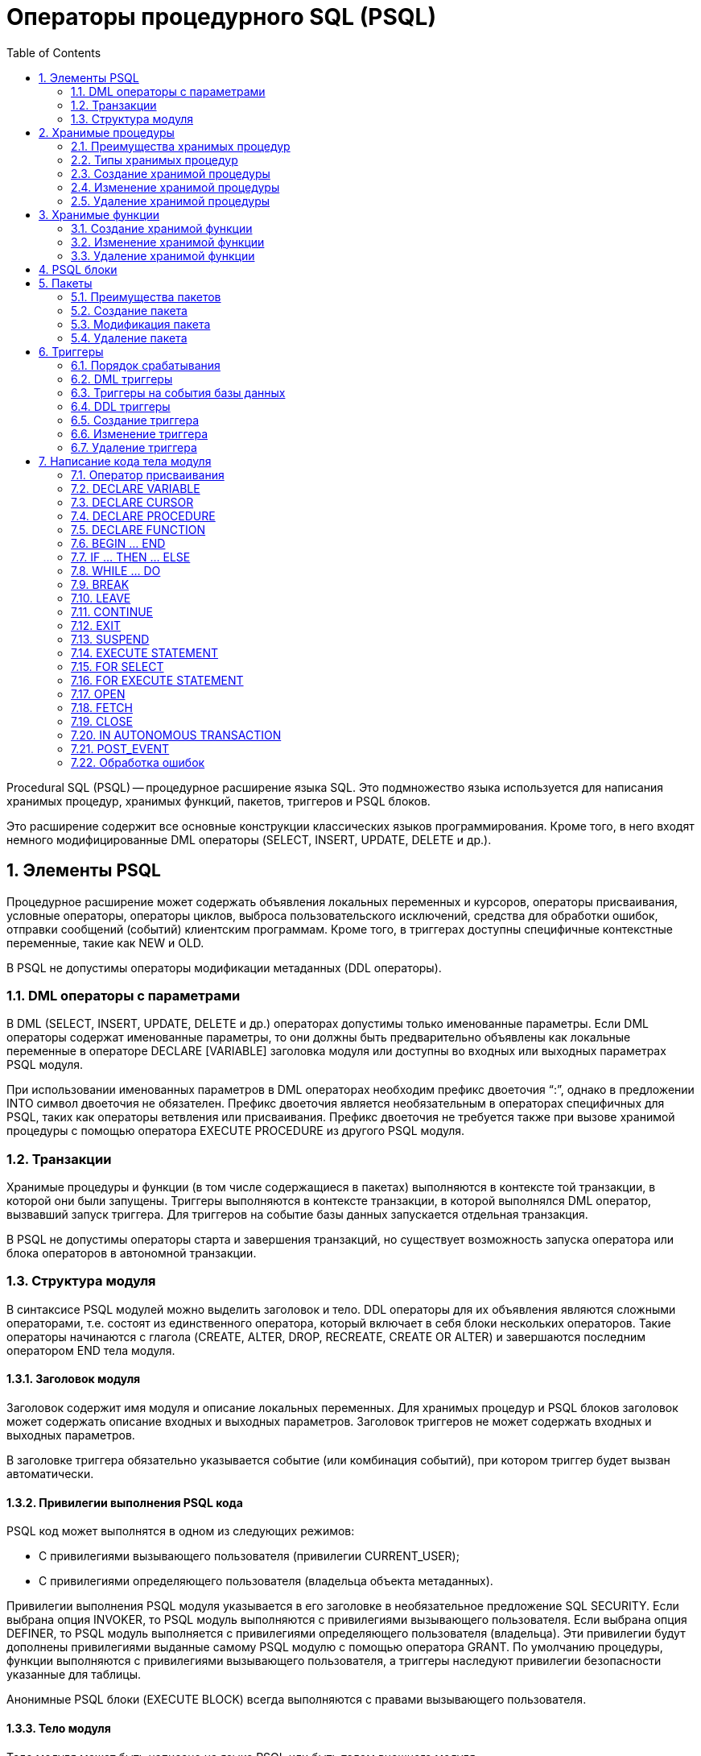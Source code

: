 [[_fblangref_psql]]
= Операторы процедурного SQL (PSQL)
:doctype: book
:sectnums:
:toc: left
:icons: font
:experimental:
:sourcedir: .

Procedural SQL (PSQL) -- процедурное расширение языка SQL.
Это подмножество языка используется для написания хранимых процедур, хранимых функций, пакетов, триггеров и PSQL блоков.

Это расширение содержит все основные конструкции классических языков программирования.
Кроме того, в него входят немного модифицированные DML операторы (SELECT, INSERT, UPDATE, DELETE и др.).

[[_fblangref_psql_elements]]
== Элементы PSQL

Процедурное расширение может содержать объявления локальных переменных и курсоров, операторы присваивания, условные операторы, операторы циклов, выброса пользовательского исключений, средства для обработки ошибок, отправки сообщений (событий) клиентским программам.
Кроме того, в триггерах доступны специфичные контекстные переменные, такие как NEW и OLD.

В PSQL не допустимы операторы модификации метаданных (DDL операторы).

[[_fblangref_psql_elements_dml]]
=== DML операторы с параметрами

В DML (SELECT, INSERT, UPDATE, DELETE и др.) операторах допустимы только именованные параметры.
Если DML операторы содержат именованные параметры, то они должны быть предварительно объявлены как локальные переменные в операторе DECLARE [VARIABLE] заголовка модуля или доступны во входных или выходных параметрах PSQL модуля.

При использовании именованных параметров в DML операторах необходим префикс двоеточия "`:`", однако в предложении INTO символ двоеточия не обязателен.
Префикс двоеточия является необязательным в операторах специфичных для PSQL, таких как операторы ветвления или присваивания.
Префикс двоеточия не требуется также при вызове хранимой процедуры с помощью оператора EXECUTE PROCEDURE из другого PSQL модуля.

[[_fblangref_psql_elements_transacs]]
=== Транзакции

Хранимые процедуры и функции (в том числе содержащиеся в пакетах) выполняются в контексте той транзакции, в которой они были запущены.
Триггеры выполняются в контексте транзакции, в которой выполнялся DML оператор, вызвавший запуск триггера.
Для триггеров на событие базы данных запускается отдельная транзакция.

В PSQL не допустимы операторы старта и завершения транзакций, но существует возможность запуска оператора или блока операторов в автономной транзакции.

[[_fblangref_psql_elements_structure]]
=== Структура модуля

В синтаксисе PSQL модулей можно выделить заголовок и тело.
DDL операторы для их объявления являются сложными операторами, т.е.
состоят из единственного оператора, который включает в себя блоки нескольких операторов.
Такие операторы начинаются с глагола (CREATE, ALTER, DROP, RECREATE, CREATE OR ALTER) и завершаются последним оператором END тела модуля.

[[_fblangref_psql_elements_header]]
==== Заголовок модуля

Заголовок содержит имя модуля и описание локальных переменных.
Для хранимых процедур и PSQL блоков заголовок может содержать описание входных и выходных параметров.
Заголовок триггеров не может содержать входных и выходных параметров.

В заголовке триггера обязательно указывается событие (или комбинация событий), при котором триггер будет вызван автоматически.

[[_psql_elements_sql_security]]
==== Привилегии выполнения PSQL кода
(((SQL SECURITY)))

PSQL код может выполнятся в одном из следующих режимов:

* С привилегиями вызывающего пользователя (привилегии CURRENT_USER);
* С привилегиями определяющего пользователя (владельца объекта метаданных).

Привилегии выполнения PSQL модуля указывается в его заголовке в необязательное предложение SQL SECURITY.
Если выбрана опция INVOKER, то PSQL модуль выполняются с привилегиями вызывающего пользователя.
Если выбрана опция DEFINER, то PSQL модуль выполняется с привилегиями определяющего пользователя (владельца). Эти привилегии будут дополнены привилегиями выданные самому PSQL модулю с помощью оператора GRANT.
По умолчанию процедуры, функции выполняются с привилегиями вызывающего пользователя, а триггеры наследуют привилегии безопасности указанные для таблицы.

Анонимные PSQL блоки (EXECUTE BLOCK) всегда выполняются с правами вызывающего пользователя.

[[_fblangref_psql_elements_body]]
==== Тело модуля

Тело модуля может быть написано на языке PSQL или быть телом внешнего модуля.

.Синтаксис:

[source]
----

<routine body> ::=
    <SQL routine spec>
  | <external body reference>
                    
<SQL routine spec> ::=
  [<rights clause>] <SQL routine body>                    


<rights clause> ::=
  SQL SECURITY {DEFINER | INVOKER}                    

     
<SQL routine body> ::=  
  AS       
    [<declarations>]       
  BEGIN       
    [<PSQL_statements>]       
  END                      

<declarations> ::= <declare_item> [<declare_item> ...]

<declare_item> ::=      
    <declare_var>; 
  | <declare_cursor>; 
  | <subroutine declaration>;
  | <subroutine implimentation>  

<subroutine declaration> ::= <subfunc_decl> | <subproc_decl> 

<subroutine implimentation> ::= <subfunc_impl> | <subproc_impl> 

<external body reference> ::=
  EXTERNAL NAME '<extname>' ENGINE <engine> [AS <extbody>] 

<extname> ::= '<module name>!<routine name>[!<misc info>]'
----



.Параметры оператора CREATE PROCEDURE
[cols="1,1", frame="all", options="header"]
|===
| Параметр
| Описание

|[replaceable]``inparam``
|

Описание входного параметра.

|[replaceable]``outparam``
|

Описание выходного параметра.

|[replaceable]``declare_var``
|

Объявление локальной переменной. 

|[replaceable]``declare_cursor``
|

Объявление именованного курсора. 

|[replaceable]``subfunc_decl``
|

Объявление подпрограммы – функции.

|[replaceable]``subproc_decl``
|

Объявление подпрограммы – процедуры. 

|[replaceable]``subfunc_impl``
|Реализация подпрограммы – функции.

|[replaceable]``subproc_impl``
|Реализация подпрограммы – процедуры.

|[replaceable]``extbody``
|

Тело внешней процедуры.
Строковый литерал который может использоваться UDR для различных целей.

|[replaceable]``module name``
|

Имя внешнего модуля, в котором расположена функция.

|[replaceable]``routine name``
|

Внутреннее имя функции внутри внешнего модуля. 

|[replaceable]``misc info``
|

Определяемая пользователем информация для передачи в функцию внешнего модуля. 

|[replaceable]``engine``
|

Имя движка для использования внешних функций.
Обычно указывается имя UDR. 
|===

[[_fblangref_psql_elements_body_psql]]
===== Тело PSQL модуля

Тело PSQL начинается с необязательного раздела, в котором объявляются переменные, курсоры и подпрограммы, за которым следует блок операторов, которые выполняются в логической последовательности, как программа.
Блок операторов -- или составной оператор -- заключен в ключевые слова BEGIN и END и выполняется как единый блок кода.
Основной блок `BEGIN ... END` может содержать любое количество других блоков ``BEGIN ... END``, как встроенных, так и последовательных.
Максимальная вложенность блоков составляет 512 уровней.
Все операторы, кроме BEGIN и END, заканчиваются точкой с запятой ("`;`"). Никакой другой символ не может использоваться в качестве терминатора для операторов PSQL. 

.Изменение терминатора в [app]``isql``
****
Здесь мы немного отвлечёмся для того, чтобы объяснить как переключить терминатор в утилите [app]``isql``.
Это необходимо чтобы иметь возможность определять в ней PSQL модули, не конфликтуя с самим [app]``isql``, который использует тот же самый символ, точку с запятой (;), как разделитель операторов.

.isql команда SET TERM


.Назначение:
Изменение символа(ов) терминатора, чтобы избежать конфликта с терминатором в PSQL операторах.

.Доступно в:
ISQL.

.Синтаксис:

[source]
----

SET TERM <new_terminator><old_terminator>
----



.Параметры оператора SET TERM
[cols="1,1", frame="all", options="header"]
|===
| Параметр
| Описание

|[replaceable]``new_terminator``
|

Новый терминатор.

|[replaceable]``old_terminator``
|

Старый терминатор.
|===

При написании триггеров и хранимых процедур в текстах скриптов, создающих требуемые программные объекты базы данных, во избежание двусмысленности относительно использования символа завершения операторов (по нормам SQL это точка с запятой) применяется оператор SET TERM, который, строго говоря, не является оператором SQL, а является командой интерактивного инструмента [app]``isql``.
При помощи этого оператора перед началом создания триггера или хранимой процедуры задаётся символ или строка символов, являющийся завершающим в конце текста триггера или хранимой процедуры.
После описания текста соответствующего программного объекта при помощи того же оператора SET TERM значение терминатора возвращается к обычному варианту -- точка с запятой.

Альтернативный терминатор может быть любой произвольной строкой символов за исключением точки с запятой, пробела и апострофа.
Если вы используете буквенный символ, то он будет чувствителен к регистру.

.Задание альтернативного терминатора
[example]

[source,sql]
----

SET TERM ^;

CREATE OR ALTER PROCEDURE SHIP_ORDER (
    PO_NUM CHAR(8))
AS
BEGIN
  /* Тело хранимой процедуры */
END^

/* Другие хранимые процедуры и триггеры */

SET TERM ;^

/* Другие операторы DDL */
----
****

[[_fblangref_psql_elements_body_external]]
===== Тело внешнего модуля

Тело внешнего модуля определяет механизм UDR, используемый для выполнения внешнего модуля, и дополнительно указывает имя вызываемой процедуры UDR ([replaceable]``<extname>``) и/или строку ([replaceable]``<extbody>``) с семантикой, специфичной для UDR. 

Конфигурация внешних модулей и механизмов UDR не рассматривается далее в этом справочнике по языку.
За подробностями обращайтесь к документации по конкретному движку UDR. 

[[_fblangref_psql_procedure]]
== Хранимые процедуры

Хранимая процедура является программой, хранящейся в области метаданных базы данных и выполняющейся на стороне сервера.
К хранимой процедуре могут обращаться хранимые процедуры (в том числе и сама к себе), триггеры и клиентские программы.
Если хранимая процедура вызывает саму себя, то такая хранимая процедура называется рекурсивной.

[[_fblangref_psql_procedure_benefits]]
=== Преимущества хранимых процедур

Хранимые процедуры имеют следующие преимущества: 

. {empty}
+

.Модульность
Приложения, работающие с одной и той же базой данных, могут использовать одну и ту же хранимую процедуру, тем самым уменьшив размер кода приложения и устранив дублирование кода.
. {empty}
+

.Упрощение поддержки приложений
При изменении хранимой процедуры, изменения отражаются сразу во всех приложениях, без необходимости их перекомпиляции.
. {empty}
+

.Увеличение производительности
Поскольку хранимые процедуры выполняются на стороне сервера, а не клиента, то это уменьшает сетевой трафик, что повышает производительность.


[[_fblangref_psql_procedure_types]]
=== Типы хранимых процедур

Существуют два вида хранимых процедур -- выполняемые хранимые процедуры (executable stored procedures) и селективные процедуры (selectable stored procedures).

[[_fblangref_psql_procedure_types_executable]]
==== Выполняемые хранимые процедуры

Выполняемые хранимые процедуры, осуществляют обработку данных, находящихся в базе данных.
Эти процедуры могут получать входные параметры и возвращать одиночный набор выходных (RETURNS) параметров.
Такие процедуры выполняются с помощью оператора <<_fblangref_dml_execproc,EXECUTE PROCEDURE>>.
См. <<_fblangref_ddl_procedure_create_examples,пример>> создания выполняемой хранимой процедуры в конце раздела <<_fblangref_ddl_procedure_create,CREATE PROCEDURE>> главы "`Операторы DDL`".

[[_fblangref_psql_procedure_types_selectable]]
==== Селективные хранимые процедуры

Селективные хранимые процедуры обычно осуществляют выборку данных из базы данных и возвращают при этом произвольное количество строк.

Такие процедуры позволяют получать довольно сложные наборы данных, которые зачастую невозможно или весьма затруднительно получить с помощью обычных DSQL SELECT запросов.
Обычно такие процедуры выполняют циклический процесс извлечения данных, возможно преобразуя их, прежде чем заполнить выходные переменные (параметры) новыми данными на каждой итерации цикла.
Оператор <<_fblangref_psql_statements_suspend,SUSPEND>>, обычно расположенный в конце каждой итерации, заполняет буфер и ожидает пока вызывающая сторона не выберет (fetch) строку.

Селективные процедуры могут иметь входные параметры и выходное множество, заданное в предложении RETURNS заголовка процедуры.

Обращение к селективной хранимой процедуре осуществляется при помощи оператора SELECT (см. <<_fblangref_dml_select_from_sp,Выборка из селективной
                        хранимой процедуры>>). См. <<_fblangref_ddl_procedure_create_examples,пример создания селективной
                        хранимой процедуры>> в конце раздела <<_fblangref_ddl_procedure_create,CREATE PROCEDURE>> главы "`Операторы определения данных DDL`".

[[_fblangref_psql_procedure_create]]
=== Создание хранимой процедуры

Синтаксис создания выполняемых хранимых процедур и селективных процедур ничем не отличается.
Разница заключается в логике программного кода. 

Для получения информации о создание хранимых процедур см. <<_fblangref_ddl_procedure_create,CREATE PROCEDURE>> в главе "`Операторы определения данных DDL`".

[[_fblangref_psql_procedure_alter]]
=== Изменение хранимой процедуры

В существующих хранимых процедурах можно изменять набор входных и выходных параметров и тело процедуры.

Для получения информации об изменении существующих хранимых процедур см. <<_fblangref_ddl_procedure_alter,ALTER PROCEDURE>>, <<_fblangref_ddl_procedure_createoralter,CREATE OR ALTER PROCEDURE>>, <<_fblangref_ddl_procedure_recreate,RECREATE PROCEDURE>> в главе "`Операторы определения данных DDL`". 

[[_fblangref_psql_procedure_drop]]
=== Удаление хранимой процедуры

Для получения информации об удалении хранимых процедур см. <<_fblangref_ddl_procedure_drop,DROP PROCEDURE>> в главе "`Операторы определения данных DDL`". 

[[_fblangref_psql_function]]
== Хранимые функции

Хранимая функция является программой, хранящейся в области метаданных базы данных и выполняющейся на стороне сервера.
К хранимой функции могут обращаться хранимые процедуры, хранимые функции (в том числе и сама к себе), триггеры и клиентские программы.
При обращении хранимой функции самой к себе такая хранимая функция называется рекурсивной.

В отличие от хранимых процедур хранимые функции всегда возвращают одно скалярное значение.
Для возврата значения из хранимой функции используется оператор RETURN, который немедленно прекращает выполнение функции.

[[_fblangref_psql_function_create]]
=== Создание хранимой функции

Для получения информации о создание хранимых функций см. <<_fblangref_ddl_function_create,CREATE FUNCTION>> в главе "`Операторы определения данных DDL`".

[[_fblangref_psql_function_alter]]
=== Изменение хранимой функции

Для получения информации об изменении существующих хранимых функций см. <<_fblangref_ddl_function_alter,ALTER FUNCTION>>, <<_fblangref_ddl_function_createoralter,CREATE OR ALTER FUNCTION>>, <<_fblangref_ddl_function_recreate,RECREATE FUNCTION>> в главе "`Операторы определения данных DDL`". 

[[_fblangref_psql_function_drop]]
=== Удаление хранимой функции

Для получения информации об удалении хранимых функций см. <<_fblangref_ddl_function_drop,DROP FUNCTION>> в главе "`Операторы определения данных DDL`". 

[[_fblangref_psql_block]]
== PSQL блоки

Для выполнения из декларативного SQL (DSQL) некоторых императивных действий используются анонимные (безымянные) PSQL блоки.
Заголовок анонимного PSQL блока опциально может содержать входные и выходные параметры.
Тело анонимного PSQL блока может содержать объявление локальных переменных, курсоров, подпрограмм и блок PSQL операторов.

Анонимный PSQL блок не определяется и сохраняется как объект метаданных, в отличии от хранимых процедур и триггеров.
Он не может обращаться сам к себе.

Как и хранимые процедуры анонимные PSQL блоки могут использоваться для обработки данных или для осуществления выборки из базы данных.

.Синтаксис (полный):

[source]
----

EXECUTE BLOCK
[(<inparam> = ? [, <inparam> = ? ...])]
[RETURNS (<outparam> [, <outparam> ...])]
AS
[<declarations>]
BEGIN
[<PSQL_statements>]
END
----



.Параметры оператора EXECUTE BLOCK
[cols="1,1", frame="all", options="header"]
|===
| Параметр
| Описание

|[replaceable]``inparam``
|

Описание входного параметра.

|[replaceable]``outparam``
|

Описание выходного параметра.

|[replaceable]``declarations``
|

Секция объявления локальных переменных, именованных курсоров и подпрограмм.

|[replaceable]``PSQL_statments``
|

Операторы языка PSQL.
|===

.См. также:
<<_fblangref_dml_execblock,EXECUTE BLOCK>>.

[[_fblangref_psql_package]]
== Пакеты

Пакет -- группа процедур и функций, которая представляет собой единый объект базы данных.

Пакеты Firebird состоят из двух частей: заголовка (ключевое слово PACKAGE) и тела (ключевые слова PACKAGE BODY). Такое разделение очень сильно напоминает модули Delphi, заголовок соответствует интерфейсной части, а тело -- части реализации.

[[_fblangref_psql_package_benefits]]
=== Преимущества пакетов

Пакеты обладают следующими преимуществами: 

* __Модульность__.
+
Блоки взаимозависимого кода выделены в логические модули, как это сделано в других языках программирования.
В программировании существует множество способов для группировки кода, например с помощью пространств имен (namespaces), модулей (units) и классов.
Со стандартными процедурами и функциями базы данных это не возможно.
* __Упрощение отслеживания зависимостей__.
+
Пакеты упрощают механизм отслеживания зависимостей между набором связанных процедур, а также между этим набором и другими процедурами, как упакованными, так и неупакованными.
+
Каждый раз, когда упакованная подпрограмма определяет, что используется некоторый объект базы данных, информации о зависимости от этого объекта регистрируется в системных таблицах Firebird.
После этого, для того чтобы удалить или изменить этот объект, вы сначала должны удалить, то что зависит от него.
Поскольку зависимости от других объектов существуют только для тела пакета, это тело пакета может быть легко удалено, даже если какой-нибудь другой объект зависит от этого пакета.
Когда тело удаляется, заголовок остаётся, что позволяет пересоздать это тело после того, как сделаны изменения связанные с удалённым объектом.
* __Упрощение управления разрешениями__.
+
Поскольку Firebird выполняет подпрограммы с полномочиями вызывающей стороны, то каждой вызывающей подпрограмме необходимо предоставить полномочия на использования ресурсов, если эти ресурсы не являются непосредственно доступными вызывающей стороне.
Использование каждой подпрограммы требует предоставления привилегий на её выполнение для пользователей и/или ролей.
+
У упакованных подпрограмм нет отдельных привилегий.
Привилегии действуют на пакет в целом.
Привилегии, предоставленные пакетам, действительны для всех подпрограмм тела пакета, в том числе частных, и сохраняются для заголовка пакета.
* __Частные области видимости__.
+
Некоторые процедуры и функции могут быть частными (private), а именно их использование разрешено только внутри определения пакета.
+
Все языки программирования имеют понятие области видимости подпрограмм, которое невозможно без какой-либо формы группировки.
Пакеты Firebird в этом отношении подобны модулям Delphi.
Если подпрограмма не объявлена в заголовке пакета (interface), но реализована в теле (implementation), то такая подпрограмма становится частной (private). Частную подпрограмму возможно вызвать только из её пакета.


[[_fblangref_psql_package_create]]
=== Создание пакета

Для получения информации о создании пакетов см. <<_fblangref_ddl_package_create,CREATE PACKAGE>>, <<_fblangref_ddl_package_body_create,CREATE PACKAGE BODY>>. 

[[_fblangref_psql_package_alter]]
=== Модификация пакета

Для получения информации об изменении существующего заголовка или тела пакета см. <<_fblangref_ddl_package_alter,ALTER PACKAGE>>, <<_fblangref_ddl_package_createoralter,CREATE OR ALTER PACKAGE>>, <<_fblangref_ddl_package_recreate,RECREATE PACKAGE>>, <<_fblangref_ddl_package_body_recreate,RECREATE PACKAGE BODY>>. 

[[_fblangref_psql_package_drop]]
=== Удаление пакета

Для получения информации об удалении пакета см. <<_fblangref_ddl_package_drop,DROP PACKAGE>>, <<_fblangref_ddl_package_body_drop,DROP PACKAGE BODY>>. 

[[_fblangref_psql_triggers]]
== Триггеры

Триггер является программой, которая хранится в области метаданных базы данных и выполняется на стороне сервера.
Напрямую обращение к триггеру невозможно.
Он вызывается автоматически при наступлении одного или нескольких событий, относящихся к одной конкретной таблице (к представлению), или при наступлении одного из событий базы данных.

Триггер, вызываемый при наступлении события таблицы, связан с одной таблицей или представлением, с одним или более событиями для этой таблицы или представления (INSERT, UPDATE, DELETE) и ровно с одной фазой такого события (BEFORE или AFTER).

Триггер выполняется в той транзакции, в контексте которой выполнялась программа, вызвавшая соответствующее событие.
Исключением являются триггеры, реагирующие на события базы данных.
Для некоторых из них запускается транзакция по умолчанию.

[[_fblangref_psql_triggers_ordering]]
=== Порядок срабатывания

Для каждой комбинации фаза-событие может быть определено более одного триггера.
Порядок, в котором они выполняются, может быть указан явно с помощью дополнительного аргумента POSITION в определении триггера.
Максимальная позиция равна 32767.
Триггеры с меньшей позицией вызываются первыми.

Если предложение POSITION опущено или несколько триггеров с одинаковыми фазой и событием имеют одну и ту же позицию, то такие триггеры будут выполняться в алфавитном порядке их имен.

[[_fblangref_psql_triggers_dml]]
=== DML триггеры

DML триггеры вызываются при изменении состояния данных DML операциями: редактирование, добавление или удаление строк.
Они могут быть определены и для таблиц и для представлений.

[[_fblangref_psql_triggers_dml_options]]
==== Варианты триггеров

Существует шесть основных вариантов соотношения событие-фаза для таблицы (представления): 

[cols="1,1", frame="none"]
|===

|до добавления новой строки 
|(BEFORE INSERT)

|после добавления новой строки
|(AFTER INSERT)

|до изменения строки
|(BEFORE UPDATE)

|после изменения строки
|(AFTER UPDATE)

|до удаления строки
|(BEFORE DELETE)

|после удаления строки
|(AFTER DELETE)
|===

Помимо базовых форм с единственной фазой и событием Firebird поддерживает также формы с одной фазой и множеством событий, например BEFORE INSERT OR UPDATE OR DELETE или AFTER UPDATE OR DELETE или любая другая комбинация на ваш выбор.

[NOTE]
====
Триггеры с несколькими фазами, такие как BEFORE OR AFTER ... не поддерживаются.
====

Контекстные переменные <<_fblangref_contextvars_inserting,INSERTING>>, <<_fblangref_contextvars_updating,UPDATING>> и <<_fblangref_contextvars_deleting,DELETING>> логического типа могут быть использованы в теле триггера для определения события, которое вызвало срабатывание триггера.

[[_fblangref_psql_triggers_dml_newold]]
==== Контекстные переменные NEW и OLD

В DML триггерах Firebird обеспечивает доступ к множеству контекстных переменных NEW.* и OLD.* Каждое множество является массивом всей строки: OLD.* -- значение строки до изменения данных и NEW.* -- требуемое ("новое") значение строки.
Операторы могут ссылаться на них использую следующие формы NEW.[replaceable]``columname`` и OLD.[replaceable]``columnname``. [replaceable]``columnname`` может быть любым столбцом определённым в таблице(представлении), а не только тем что был изменён.

Контекстные переменные NEW и OLD подчиняются следующим правилам: 

* Во всех триггерах контекстные переменные OLD доступны только для чтения;
* В триггерах BEFORE UPDATE и BEFORE INSERT переменные NEW доступны для чтения и записи, за исключением COMPUTED BY столбцов;
* В INSERT триггерах ссылка на переменные OLD не допускается и вызовет исключение;
* В DELETE триггерах ссылка на переменные NEW не допускается и вызовет исключение;
* Во всех AFTER триггерах переменные NEW доступны только для чтения.


[[_fblangref_psql_dbtriggers]]
=== Триггеры на события базы данных

Триггер, связанный с событиями базы данных, может вызываться при следующих событиях: 

[cols="1,1,1", frame="none"]
|===

|После соединения с базой данных, или сброса
                                    сессионного окружения
|``ON CONNECT``
|Перед выполнением триггера автоматически
                                    запускается транзакция по умолчанию

|Перед отсоединении от базы данных или сбросом
                                    сессионного окружения
|``ON DISCONNECT``
|Перед выполнением триггера автоматически
                                    запускается транзакция по умолчанию

|После старта транзакции
|``ON TRANSACTION
                                    START``
|Триггер выполняется в контексте текущей
                                    транзакции

|Перед подтверждением транзакции
|``ON TRANSACTION
                                    COMMIT``
|Триггер выполняется в контексте текущей
                                    транзакции

|Перед отменой транзакции
|``ON TRANSACTION
                                    ROLLBACK``
|Триггер выполняется в контексте текущей
                                    транзакции
|===

Контекстная переменная <<_fblangref_contextvars_resetting,RESETTING>> может использоваться в триггерах на события ON CONNECT и ON DISCONNECT для того, чтобы отличить сброс сеанса от подключения/отключения от базы данных.

[[_fblangref_psql_triggers_ddl]]
=== DDL триггеры

DDL триггеры срабатывают на указанные события изменения метаданных в одной из фаз события.
BEFORE триггеры запускаются до изменений в системных таблицах.
AFTER триггеры запускаются после изменений в системных таблицах.

[[_fblangref_psql_triggers_ddl_contextvar]]
==== Переменные доступные в пространстве имён DDL_TRIGGER

Во время работы DDL триггера доступно пространство имён DDL_TRIGGER для использования в функции RDB$GET_CONTEXT.
Его использование также допустимо в хранимых процедурах и функциях, вызванных DDL триггерами.

Контекст DDL_TRIGGER работает как стек.
Перед возбуждением DDL триггера, значения, относящиеся к выполняемой команде, помещаются в этот стек.
После завершения работы триггера значения выталкиваются.
Таким образом, в случае каскадных DDL операторов, когда каждая пользовательская DDL команда возбуждает DDL триггер, и этот триггер запускает другие DDL команды, с помощью EXECUTE STATEMENT, значения переменных в пространстве имен DDL_TRIGGER будут соответствовать команде, которая вызвала последний DDL триггер в стеке вызовов.



.Переменные доступные в пространстве имён DDL_TRIGGER:* EVENT_TYPE -- тип события (CREATE, ALTER, DROP)
* OBJECT_TYPE -- тип объекта (TABLE, VIEW и д.р.)
* DDL_EVENT -- имя события ([replaceable]``<ddl event item>``),
+
где [replaceable]``<ddl event item>`` = EVENT_TYPE || ' ' || OBJECT_TYPE
* OBJECT_NAME -- имя объекта метаданных
* SQL_TEXT -- текст SQL запроса


[[_fblangref_psql_triggers_create]]
=== Создание триггера

Для получения информации о создании триггеров см. <<_fblangref_ddl_trigger_create,CREATE TRIGGER>>, <<_fblangref_ddl_trigger_createoralter,CREATE OR ALTER TRIGGER>>, <<_fblangref_ddl_trigger_recreate, RECREATE TRIGGER>> в главе "`Операторы определения данных DDL`". 

[[_fblangref_psql_triggers_alter]]
=== Изменение триггера

Для получения информации об изменении триггеров см. <<_fblangref_ddl_trigger_alter,ALTER TRIGGER>>, <<_fblangref_ddl_trigger_createoralter,CREATE OR ALTER TRIGGER>>, <<_fblangref_ddl_trigger_recreate, RECREATE TRIGGER>> в главе "`Операторы определения данных DDL`".

[[_fblangref_psql_triggers_drop]]
=== Удаление триггера

Для получения информации об удалении триггеров см. <<_fblangref_ddl_trigger_drop,
                    DROP TRIGGER>> в главе "`Операторы определения данных DDL`". 

[[_fblangref_psql_statements]]
== Написание кода тела модуля

В этом разделе подробно рассматривается процедурные конструкции языка SQL и операторы доступные в теле хранимых процедур, триггеров и анонимных PSQL блоков.

.Маркер двоеточия (:)
[sidebar]Маркер двоеточие (:) используется в PSQL, чтобы пометить ссылку на переменную в DML операторе.
В остальных случаях маркер двоеточия необязателен перед именами переменных.
Никогда не задавайте префикс двоеточия для контекстных переменных.

[[_fblangref_psql_statements_assign]]
=== Оператор присваивания

.Назначение:
Присваивание переменной значения.

.Доступно в:
PSQL.

.Синтаксис:

[source]
----

varname = <value_expr>
----



.Параметры оператора присваивания
[cols="1,1", frame="all", options="header"]
|===
| Параметр
| Описание

|[replaceable]``varname``
|

Имя локальной переменной или параметра процедуры (функции).

|[replaceable]``value_expr``
|

Выражение, константа или переменная совместимая по типу данных с [replaceable]``varname``.
|===

PSQL использует символ равенства (=) в качестве своего оператора присваивания.
Оператор присваивания устанавливает переменной слева от оператора значение SQL выражения справа.
Выражением может быть любое правильное выражение SQL.
Оно может содержать литералы, имена внутренних переменных, арифметические, логические и строковые операции, обращения к встроенным функциям и к функциям, определённым пользователем.

.Примеры:


.Использование оператора присваивания
[example]

[source,sql]
----

CREATE PROCEDURE MYPROC (
    a INTEGER,
    b INTEGER, 
    name VARCHAR (30)
)
RETURNS (
    c INTEGER,
    str VARCHAR(100))
AS
BEGIN
  -- присваиваем константу
  c = 0;
  str = '';
  SUSPEND;
  -- присваиваем значения выражений
  c = a + b;
  str = name || CAST(b AS VARCHAR(10));
  SUSPEND;
  -- присваиваем значение выражения
  -- построенного с использованием запроса
  c = (SELECT 1 FROM rdb$database);
  -- присваиваем значение из контекстной переменной
  str = CURRENT_USER;
  SUSPEND;
END
----

.См. также:
<<_fblangref_psql_statements_declare_var,DECLARE VARIABLE>>. 

[[_fblangref_psql_statements_declare_var]]
=== DECLARE VARIABLE
(((DECLARE,VARIABLE)))

.Назначение:
Объявление локальной переменной.

.Доступно в:
PSQL.

.Синтаксис:

[source]
----

DECLARE [VARIABLE] varname <type> [NOT NULL] [COLLATE collation] 
  [{= | DEFAULT} <value>] } 

<value> ::= {literal | NULL | context_var}

<type> ::= 
    <non_array_datatype>             
  | [TYPE OF] domain             
  | TYPE OF COLUMN rel.col  

<non_array_datatype> ::= 
    <scalar_datatype> | <blob_datatype>                   
                    
<scalar_datatype> ::=  См. Синтаксис скалярных типов данных
                    
<blob_datatype> ::= См. Синтаксис типа данных BLOB
----



.Параметры оператора DECLARE VARIABLE
[cols="1,1", frame="all", options="header"]
|===
| Параметр
| Описание

|[replaceable]``varname``
|

Имя локальной переменной.

|[replaceable]``literal``
|

Литерал.

|[replaceable]``context_var``
|

Любая контекстная переменная, тип которой совместим с типом локальной переменной.

|[replaceable]``non_array_datatype``
|

Тип данных SQL кроме массивов.

|[replaceable]``collation``
|

Порядок сортировки.

|[replaceable]``domain``
|

Домен.
|===

Оператор DECLARE [VARIBALE] объявляет локальную переменную.
Ключевое слово VARIABLE можно опустить.
В одном операторе разрешено объявлять только одну переменную.
В процедурах и триггерах можно объявить произвольное число локальных переменных, используя при этом каждый раз, новый оператор DECLARE VARAIBLE.

Имя локальной переменной должно быть уникально среди имён локальных переменных, входных и выходных параметров процедуры внутри программного объекта.

[[_fblangref_psql_variables_type]]
==== Типы данных для переменных

В качестве типа данных локальной переменной может быть любой SQL тип, за исключением массивов.

В качестве типа переменной можно указать имя домена.
В этом случае, переменная будет наследовать все характеристики домена.
Если перед названием домена дополнительно используется предложение "TYPE OF", то используется только тип данных домена – не проверяется (не используется) его ограничение (если оно есть в домене) на NOT NULL, CHECK ограничения и/или значения по умолчанию.
Если домен текстового типа, то всегда используется его набор символов и порядок сортировки.

Локальные переменные можно объявлять, используя тип данных столбцов существующих таблиц и представлений.
Для этого используется предложение TYPE OF COLUMN, после которого указывается имя таблиц или представления и через точку имя столбца.
При использовании TYPE OF COLUMN наследуется только тип данных, а в случае строковых типов ещё набор символов и порядок сортировки.
Ограничения и значения по умолчанию столбца никогда не используются.

Для локальных переменных можно указать ограничение NOT NULL, тем самым запретив передавать в него значение NULL.
Для переменной строкового типа существует возможность задать порядок сортировки с помощью предложения COLLATE.

Локальной переменной можно устанавливать инициализирующее (начальное) значение.
Это значение устанавливается с помощью предложения DEFAULT или оператора "=". В качестве значения по умолчанию может быть использовано значение NULL, литерал и любая контекстная переменная совместимая по типу данных.

[IMPORTANT]
====
Обязательно используйте инициализацию начальным значением для любых переменных объявленных с ограничением NOT NULL, если они не получают значение по умолчанию иным способом.
====

.Примеры:


.Различные способы объявления локальных переменных
[example]

[source,sql]
----

CREATE OR ALTER PROCEDURE SOME_PROC
AS
  -- Объявление переменной типа INT
  DECLARE I INT;
  -- Объявление переменной типа INT не допускающей значение NULL
  DECLARE VARIABLE J INT NOT NULL;
  -- Объявление переменной типа INT со значением по умолчанию 0
  DECLARE VARIABLE K INT DEFAULT 0;
  -- Объявление переменной типа INT со значением по умолчанию 1
  DECLARE VARIABLE L INT = 1;
  -- Объявление переменной на основе домена COUNTRYNAME
  DECLARE FARM_COUNTRY COUNTRYNAME;
  -- Объявление переменной с типом равным типу домена COUNTRYNAME
  DECLARE FROM_COUNTRY TYPE OF COUNTRYNAME;
  -- Объявление переменной с типом столбца CAPITAL таблицы COUNTRY
  DECLARE CAPITAL TYPE OF COLUMN COUNTRY.CAPITAL;
BEGIN
  /* Операторы PSQL */
END
----

.См. также:
<<_fblangref_datatypes,Типы и подтипы данных>>, <<_fblangref_datatypes_domain,Пользовательские типы данных --
                            домены>>, <<_fblangref_ddl_domain_create,`CREATE DOMAIN`>>

[[_fblangref_psql_statements_declare_cursor]]
=== DECLARE CURSOR

.Назначение:
Объявление курсора.

.Доступно в:
PSQL.

.Синтаксис:

[source]
----

DECLARE [VARIABLE] cursor_name [SCROLL | NO SCROLL]
CURSOR FOR (<select_statement>);
----



.Параметры оператора DECLARE CURSOR
[cols="1,1", frame="all", options="header"]
|===
| Параметр
| Описание

|[replaceable]``cursor_name``
|

Имя курсора.

|[replaceable]``select_statement``
|

Оператор SELECT.
|===

Оператор DECLARE ... CURSOR FOR объявляет именованный курсор, связывая его с набором данных, полученным в операторе SELECT, указанном в предложении CURSOR FOR.
В дальнейшем курсор может быть открыт, использоваться для обхода результирующего набора данных, и снова быть закрытым.
Также поддерживаются позиционированные обновления и удаления при использовании WHERE CURRENT OF в операторах UPDATE и DELETE.

Имя курсора можно использовать в качестве ссылки на курсор, как на переменные типа запись.
Текущая запись доступна через имя курсора, что делает необязательным предложение INTO в операторе FETCH.

[[_fblangref_psql_cursor_forward_and_scrolable]]
==== Однонаправленные и прокручиваемые курсоры

Курсор может быть однонаправленными прокручиваемым.
Необязательное предложение SCROLL делает курсор двунаправленным (прокручиваемым), предложение NO SCROLL -- однонаправленным.
По умолчанию курсоры являются однонаправленными.

Однонаправленные курсоры позволяют двигаться по набору данных только вперёд.
Двунаправленные курсоры позволяют двигаться по набору данных не только вперёд, но и назад, а также на N позиций относительно текущего положения.

[WARNING]
====
Прокручиваемые курсоры материализуются внутри как временный набор данных, таким образом, они потребляют дополнительные ресурсы памяти/диска, поэтому пользуйтесь ими только тогда, когда это действительно необходимо.
====

[[_fblangref_psql_idio_cursor]]
==== Особенности использования курсора



* Предложение "FOR UPDATE" разрешено использовать в операторе SELECT, но оно не требуется для успешного выполнения позиционированного обновления или удаления;
* Удостоверьтесь, что объявленные имена курсоров не совпадают, ни с какими именами, определёнными позже в предложениях AS CURSOR;
* Если курсор требуется только для прохода по результирующему набору данных, то практически всегда проще (и менее подвержено ошибкам) использовать оператор FOR SELECT с предложением AS CURSOR. Объявленные курсоры должны быть явно открыты, использованы для выборки данных и закрыты. Кроме того, вы должны проверить контекстную переменную ROW_COUNT после каждой выборки и выйти из цикла, если её значение ноль. Предложение FOR SELECT делает эту проверку автоматически. Однако объявленные курсоры дают большие возможности для контроля над последовательными событиями и позволяют управлять несколькими курсорами параллельно;
* Оператор SELECT может содержать параметры, например: "SELECT NAME || :SFX FROM NAMES WHERE NUMBER = :NUM". Каждый параметр должен быть заранее объявлен как переменная PSQL (это касается также входных и выходных параметров). При открытии курсора параметру присваивается текущее значение переменной;
* Если опция прокрутки опущена, то по умолчанию принимается NO SCROLL (т.е курсор открыт для движения только вперёд). Это означает, что могут быть использованы только команды FETCH [NEXT FROM]. Другие команды будут возвращать ошибки.


[WARNING]
====
Если значение переменной PSQL, используемой в операторе SELECT, изменяется во время выполнения цикла, то её новое значение может (но не всегда) использоваться при выборке следующих строк.
Лучше избегать таких ситуаций.
Если вам действительно требуется такое поведение, то необходимо тщательно протестировать код и убедиться, что вы точно знаете, как изменения переменной влияют на результаты выборки.
Особо отмечу, что поведение может зависеть от плана запроса, в частности, от используемых индексов.
В настоящее время нет строгих правил для таких ситуаций, но в новых версиях Firebird это может измениться.
====

[[_fblangref_psql_cursor_examples]]
==== Примеры использования именованного курсора

.Объявление именованного курсора
[example]

[source,sql]
----

CREATE OR ALTER TRIGGER TBU_STOCK
BEFORE UPDATE ON STOCK
AS
  -- Объявление именованного курсора
  DECLARE C_COUNTRY CURSOR FOR (
    SELECT
      COUNTRY,
      CAPITAL
    FROM COUNTRY
  );
BEGIN
  /* Операторы PSQL */
END
----

.Объявление прокручиваемого курсора
[example]

[source,sql]
----

EXECUTE BLOCK
RETURNS (
  N INT,
  RNAME CHAR(63))
AS
  -- Объявление прокручиваемого курсора
  DECLARE C SCROLL CURSOR FOR (
    SELECT
      ROW_NUMBER() OVER(ORDER BY RDB$RELATION_NAME) AS N,
      RDB$RELATION_NAME
    FROM RDB$RELATIONS
    ORDER BY RDB$RELATION_NAME);
BEGIN
  /* Операторы PSQL */
END
----

.См. также:
<<_fblangref_psql_statements_open,OPEN>>, <<_fblangref_psql_statements_fetch,FETCH>>, <<_fblangref_psql_statements_close,CLOSE>>, <<_fblangref_psql_statements_forselect,FOR SELECT>>. 

[[_fblangref_psql_statements_declare_procedure]]
=== DECLARE PROCEDURE
(((DECLARE,PROCEDURE)))

.Назначение:
Объявление и реализация подпроцедуры.

.Доступно в:
PSQL.

.Синтаксис:

[source]
----
<subproc declaration> ::=
  DECLARE PROCEDURE subprocname [(<input parameters>)]
  [RETURNS (<output parameters>)];

<subproc implimentation> ::=
  DECLARE PROCEDURE subprocname [(<input parameters>)]
  [RETURNS (<output parameters>)]
  AS
    [<declarations>]
  BEGIN
    [<PSQL_statements>]
  END   

<input parameters> ::= <inparam> [, <inparam> ...]   

<output parameters> ::= <outparam> [, <outparam> ...]
----



.Параметры оператора DECLARE PROCEDURE
[cols="1,1", frame="all", options="header"]
|===
| Параметр
| Описание

|[replaceable]``subprocname``
|

Имя подпроцедуры.

|[replaceable]``inparam``
|

Описание входного параметра.

|[replaceable]``outparam``
|

Описание выходного параметра.

|[replaceable]``declarations``
|

Секция объявления локальных переменных, именованных курсоров.

|[replaceable]``PSQL_statements``
|

PSQL операторы.
|===

Оператор DECLARE PROCEDURE объявляет или реализует подпроцедуру.
На подпроцедуру накладываются следующие ограничения: 

* Подпрограмма не может быть вложена в другую подпрограмму. Они поддерживаются только в основном модуле (хранимой процедуре, хранимой функции, триггере и анонимном PSQL блоке);
* В настоящее время подпрограмма не имеет прямого доступа для использования переменных, курсоров из основного модуля. Это может быть разрешено в будущем.

Одна подпрограмма может вызывать и другую подпрограмму, в том числе рекурсивно.
В ряде случаев может потребоваться предварительное объявление подпрограммы.
Общее правило: одна подпрограмма может вызвать другую подпрограмму, если последняя объявлена выше точки вызова.
Все объявленные подпрограммы должны быть реализованы с той же сигнатурой.
Значения по умолчанию для параметров подпрограмм не могут быть переопределены.
Это означает, что они могут быть определены в реализации только тех подпрограмм, которые не были объявлены ранее.

.Примеры:


.Использование подпроцедуры
[example]

[source,sql]
----

SET TERM ^;
--
-- Подпроцедуры в EXECUTE BLOCK
--
EXECUTE BLOCK
RETURNS (
    name VARCHAR(63))
AS
  -- Подпроцедура, возвращающая список таблиц
  DECLARE PROCEDURE get_tables
  RETURNS(table_name VARCHAR(63))
  AS
  BEGIN
    FOR
      SELECT
        rdb$relation_name
      FROM
        rdb$relations
      WHERE
        rdb$view_blr IS NULL
      INTO table_name
    DO SUSPEND;
  END

  -- Подпроцедура, возвращающая список представлений
  DECLARE PROCEDURE get_views
  RETURNS(view_name  VARCHAR(63))
  AS
  BEGIN
    FOR
      SELECT
        rdb$relation_name
      FROM
        rdb$relations
      WHERE
        rdb$view_blr IS NOT NULL
      INTO view_name
    DO SUSPEND;
  END

BEGIN
  FOR
    SELECT
        table_name
    FROM
        get_tables
    UNION ALL
    SELECT
        view_name
    FROM
        get_views
    INTO name
  DO SUSPEND;
END^
----

.Использование подпроцедур с предварительным объявлением
[example]

[source,sql]
----


EXECUTE BLOCK RETURNS (o INTEGER)
AS
  -- Предварительное объявление P1.
  DECLARE PROCEDURE p1(i INTEGER = 1) RETURNS (o INTEGER);

  -- Предварительное объявление P2.
  DECLARE PROCEDURE p2(i INTEGER) RETURNS (o INTEGER);

  -- Реализация P1. Вы не должны переопределять значение параметра по умолчанию
  DECLARE PROCEDURE p1(i INTEGER) RETURNS (o INTEGER)
  AS
  BEGIN
    EXECUTE PROCEDURE p2(i) RETURNING_VALUES o;
  END

  DECLARE PROCEDURE p2(i INTEGER) RETURNS (o INTEGER)
  AS
  BEGIN
    o = i;
  END
BEGIN
  EXECUTE PROCEDURE p1 RETURNING_VALUES o;
  SUSPEND;
END!
----

.См. также:
<<_fblangref_psql_statements_declare_function,DECLARE
                    FUNCTION>>, <<_fblangref_ddl_procedure_create,CREATE
                        PROCEDURE>>.

[[_fblangref_psql_statements_declare_function]]
=== DECLARE FUNCTION

.Назначение:
Объявление и реализация подфункции.

.Доступно в:
PSQL.

.Синтаксис:

[source]
----

DECLARE FUNCTION subfuncname [(<inparam> [, <inparam> ...])]
RETURNS <type> [COLLATE collation] [DETERMINISTIC]
AS
  [<declarations>]
BEGIN
  [<PSQL_statements>]
END
----



.Параметры оператора DECLARE FUNCTION
[cols="1,1", frame="all", options="header"]
|===
| Параметр
| Описание

|[replaceable]``subfuncname``
|

Имя подфункции.

|[replaceable]``inparam``
|

Описание входного параметра.

|[replaceable]``type``
|

Тип выходного результата.

|[replaceable]``collation``
|

Порядок сортировки.

|[replaceable]``declarations``
|

Секция объявления локальных переменных, именованных курсоров.

|[replaceable]``PSQL_statements``
|

PSQL операторы.
|===

Оператор DECLARE FUNCTION объявляет подфункцию.
На подфункцию накладываются следующие ограничения: 

* Подпрограмма не может быть вложена в другую подпрограмму. Они поддерживаются только в основном модуле (хранимой процедуре, хранимой функции, триггере и анонимном PSQL блоке);
* В настоящее время подпрограмма не имеет прямого доступа для использования переменных, курсоров из основного модуля. Это может быть разрешено в будущем.

Одна подпрограмма может вызывать и другую подпрограмму, в том числе рекурсивно.
В ряде случаев может потребоваться предварительное объявление подпрограммы.
Общее правило: одна подпрограмма может вызвать другую подпрограмму, если последняя объявлена выше точки вызова.
Все объявленные подпрограммы должны быть реализованы с той же сигнатурой.
Значения по умолчанию для параметров подпрограмм не могут быть переопределены.
Это означает, что они могут быть определены в реализации только тех подпрограмм, которые не были объявлены ранее.

.Примеры:


.Использование подфункции
[example]

[source,sql]
----

--
-- Подфункция внутри хранимой функции
--
CREATE OR ALTER FUNCTION FUNC1 (n1 INTEGER, n2 INTEGER)
  RETURNS INTEGER
AS
  -- Подфункция
  DECLARE FUNCTION SUBFUNC (n1 INTEGER, n2 INTEGER)
    RETURNS INTEGER
  AS
  BEGIN
    RETURN n1 + n2;
  END
  
BEGIN
  RETURN SUBFUNC(n1, n2);
END ^
----

.Использование рекурсивной подфункции
[example]

[source,sql]
----


EXECUTE BLOCK RETURNS (i INTEGER, o INTEGER)
AS
  -- Рекусривная подпрограмма-функция без предварительного объявления.
  DECLARE FUNCTION fibonacci(n INTEGER) RETURNS INTEGER
  AS
  BEGIN
    IF (n = 0 OR n = 1) THEN
      RETURN n;
    ELSE
      RETURN fibonacci(n - 1) + fibonacci(n - 2);
  END
BEGIN
  i = 0;

  WHILE (i < 10)
  DO
  BEGIN
    o = fibonacci(i);
    SUSPEND;
    i = i + 1;
  END
END!
----

.См. также:
<<_fblangref_psql_statements_declare_procedure,DECLARE
                        PROCEDURE>>, <<_fblangref_ddl_function_create,CREATE
                        FUNCTION>>.

[[_fblangref_psql_statements_beginend]]
=== BEGIN ... END
(((BEGIN)))
(((END)))

.Назначение:
Обозначение составного оператора.

.Доступно в:
PSQL.

.Синтаксис:

[source]
----

<block> ::=
  BEGIN
    <compound_statement>
    [<compound_statement> ...]
  END

<compound_statement> ::= {<block> | <statement>;}
----

Операторные скобки BEGIN ... END определяют составной оператор или блок операторов, который выполняется как одна единица кода.
Каждый блок начинается оператором BEGIN и завершается оператором END.
Блоки могут быть вложенными.
Максимальная глубина ограничена 512 уровнями вложенности блоков.
Составной оператор может быть пустым, что позволяет использовать его как заглушку, позволяющую избежать написания фиктивных операторов.

После операторов BEGIN и END точка с запятой не ставится.
Однако утилита командной строки [app]``isql`` требует, чтобы после последнего оператора END в определении PSQL модуля следовал символ терминатора, установленного командой <<_fblangref_psql_setterm,SET TERM>>.
Терминатор не является частью синтаксиса PSQL.

Последний оператор END в триггере завершает работу триггера.
Последний оператор END в хранимой процедуре работает в зависимости от типа процедуры: 

* В селективной процедуре последний оператор END возвращает управление приложению и устанавливает значение SQLCODE равным 100, что означает, что больше нет строк для извлечения;
* В выполняемой процедуре последний оператор END возвращает управление и текущие значения выходных параметров, если таковые имеются, вызывающему приложению.


.Примеры:


.Использование BEGIN ... END
[example]

[source,sql]
----

SET TERM ^;
CREATE OR ALTER PROCEDURE DEPT_BUDGET (
    DNO CHAR(3))
RETURNS (
    TOT DECIMAL(12,2))
AS
    DECLARE VARIABLE SUMB DECIMAL(12,2);
    DECLARE VARIABLE RDNO CHAR(3);
    DECLARE VARIABLE CNT  INTEGER;
BEGIN
  TOT = 0;

  SELECT
      BUDGET
  FROM
      DEPARTMENT
  WHERE DEPT_NO = :DNO
  INTO :TOT;

  SELECT
      COUNT(BUDGET)
  FROM
      DEPARTMENT
  WHERE HEAD_DEPT = :DNO
  INTO :CNT;

  IF (CNT = 0) THEN
    SUSPEND;

  FOR
      SELECT
          DEPT_NO
      FROM
          DEPARTMENT
      WHERE HEAD_DEPT = :DNO
      INTO :RDNO
  DO
  BEGIN
    EXECUTE PROCEDURE DEPT_BUDGET(:RDNO)
    RETURNING_VALUES :SUMB;
    TOT = TOT + SUMB;
  END

  SUSPEND;
END^
SET TERM ;^
----

.См. также:
<<_fblangref_psql_statements_exit,EXIT>>, <<_fblangref_psql_statements_leave,LEAVE>>, <<_fblangref_psql_setterm,SET TERM>>.

[[_fblangref_psql_statements_if]]
=== IF ... THEN ... ELSE
(((IF)))
(((THEN)))
(((ELSE)))

.Назначение:
Условный переход.

.Доступно в:
PSQL.

.Синтаксис:

[source]
----

IF (<condition>)
THEN <compound_statement>
[ELSE <compound_statement>]
----



.Параметры оператора IF ... THEN ... ELSE
[cols="1,1", frame="all", options="header"]
|===
| Параметр
| Описание

|[replaceable]``condition``
|

Логическое условие возвращающее TRUE, FALSE или UNKNOWN.

|[replaceable]``compound_statement``
|

Составной оператор (оператор или блок операторов).
|===

Оператор условного перехода IF используется для выполнения ветвления процесса обработки данных в PSQL.
Если условие возвращает значение TRUE, то выполняется составной оператор или после ключевого слова THEN.
Иначе (если условие возвращает FALSE или UNKNOWN) выполняется составной оператор после ключевого слова ELSE, если оно присутствует.
Условие всегда заключается в круглые скобки.

.Примеры:


.Использование оператора IF
[example]

[source,sql]
----

...
IF (FIRST IS NOT NULL) THEN
  LINE2 = FIRST || ' ' || LAST;
ELSE
  LINE2 = LAST;
...
----

.Оператор ветвления
****
В языке PSQL отсутствует оператор ветвления CASE (SWITCH). Однако в нем доступен поисковый оператор CASE из DSQL.


[source]
----

CASE <test_expr>
  WHEN <expr> THEN <result>
  [WHEN <expr> THEN <result> ...]
  [ELSE <defaultresult>]
END

CASE
  WHEN <bool_expr> THEN <result>
  [WHEN <bool_expr> THEN <result> ...]
  [ELSE <defaultresult>]
END
----

Пример использования в PSQL. 
[source,sql]
----

...
C = CASE
      WHEN A=2 THEN 1
      WHEN A=1 THEN 3
      ELSE 0
    END;
...
----
****

.См. также:
<<_fblangref_psql_statements_while,WHILE ... DO>>, <<_fblangref_commons_conditional_case,CASE>>.

[[_fblangref_psql_statements_while]]
=== WHILE ... DO
(((WHILE ... DO)))

.Назначение:
Циклическое выполнение операторов.

.Доступно в:
PSQL.

.Синтаксис:

[source]
----

WHILE (<condition>) DO
  <compound_statement>
----



.Параметры оператора WHILE ... DO
[cols="1,1", frame="all", options="header"]
|===
| Параметр
| Описание

|[replaceable]``condition``
|

Логическое условие возвращающее TRUE, FALSE или UNKNOWN.

|[replaceable]``compound_statement``
|

Составной оператор (оператор или блок операторов).
|===

Оператор WHILE используется для организации циклов в PSQL.
Составной оператор будет выполняться до тех пор, пока условие истинно (возвращает TRUE). Циклы могут быть вложенными, глубина вложения не ограничена.

.Примеры:


.Использование оператора WHILE ... DO
[example]
Процедура расчёта суммы от 1 до I для демонстрации использования цикла: 
[source,sql]
----

CREATE PROCEDURE SUM_INT (I INTEGER) 
RETURNS (S INTEGER)
AS
BEGIN
  s = 0;
  WHILE (i > 0) DO
  BEGIN
    s = s + i;
    i = i - 1;
  END
END
----
При выполнении в [app]``isql``
[source,sql]
----

EXECUTE PROCEDURE SUM_INT(4);
----
результат будет следующий 
----

S
==========
10
----

.См. также:
<<_fblangref_psql_statements_forselect,FOR SELECT>>, <<_fblangref_psql_statements_forexec,FOR EXECUTE STATEMENT>>, <<_fblangref_psql_statements_leave,LEAVE>>, <<_fblangref_psql_statements_continue,CONTINUE>>.

[[_fblangref_psql_statements_break]]
=== BREAK
(((BREAK)))

.Назначение:
Выход из цикла.

.Синтаксис:

[source]
----

FOR <loop_stmt> DO
BEGIN
  ...
  BREAK;
  ...
END

<loop_stmt> ::=
    FOR <select_stmt> INTO <var_list>  DO
  | FOR EXECUTE STATEMENT ... INTO <var_list> DO
  | WHILE (<condition>) DO
----

Оператор BREAK моментально прекращает работу внутреннего цикла операторов WHILE или FOR.
Код продолжает выполняться с первого оператора после завершенного блока цикла.

Оператор BREAK похож на LEAVE, за исключением того, что не поддерживает метку перехода. 

[NOTE]
====
Этот оператор считается устаревшим.
Начиная с Firebird 1.5 рекомендуется использовать SQL-99 совместимый оператор <<_fblangref_psql_statements_leave,LEAVE>>.
====

.См. также:
<<_fblangref_psql_statements_leave,LEAVE>>, <<_fblangref_psql_statements_exit,EXIT>>, <<_fblangref_psql_statements_continue,CONTINUE>>.

[[_fblangref_psql_statements_leave]]
=== LEAVE
(((LEAVE)))

.Назначение:
Выход из цикла.

.Доступно в:
PSQL.

.Синтаксис:

[source]
----

[label:]
FOR <loop_stmt> DO
BEGIN
  ...
  LEAVE [label];
  ...
END

<loop_stmt> ::=
    FOR <select_stmt> INTO <var_list>  DO
  | FOR EXECUTE STATEMENT ... INTO <var_list> DO
  | WHILE (<condition>) DO
----



.Параметры оператора LEAVE
[cols="1,1", frame="all", options="header"]
|===
| Параметр
| Описание

|[replaceable]``label``
|

Метка.

|[replaceable]``select_stmt``
|

Оператор SELECT.

|[replaceable]``condition``
|

Логическое условие возвращающее TRUE, FALSE или UNKNOWN.
|===

Оператор LEAVE немедленно прекращает работу внутреннего цикла операторов WHILE или FOR.
С использованием необязательного параметра [replaceable]``label``, LEAVE также может выйти и из внешнего цикла, то есть цикла помеченного меткой [replaceable]``label``.
Код продолжает выполняться с первого оператора после завершенного блока цикла.

.Примеры:


.Использование оператора LEAVE
[example]

[source,sql]
----

                            
/*
 * Выход из цикла при возникновении ошибки вставки в таблицу NUMBERS. 
 * Код продолжается со строки C = 0.
 */                    
...
WHILE (B < 10) DO
BEGIN
    INSERT INTO NUMBERS(B)
    VALUES (:B);
    B = B + 1;
    WHEN ANY DO
    BEGIN
        EXECUTE PROCEDURE LOG_ERROR (
             CURRENT_TIMESTAMP,
             'ERROR IN B LOOP');
        LEAVE;
    END
END
C = 0;
...
----

.Использование оператора LEAVE с меткой
[example]

[source,sql]
----

                            
/*
 * "LEAVE LOOPA" завершает внешний цикл, а "LEAVE LOOPB" — внутренний. 
 * Обратите внимание: простого оператора "LEAVE" также было бы достаточно, 
 * чтобы завершить внутренний цикл.
 */                    
...
STMT1 = 'SELECT NAME FROM FARMS';
LOOPA:
FOR EXECUTE STATEMENT :STMT1
INTO :FARM DO
BEGIN
  STMT2 = 'SELECT NAME ' || 'FROM ANIMALS WHERE FARM = ''';
  LOOPB:
  FOR EXECUTE STATEMENT :STMT2 || :FARM || '''' 
  INTO :ANIMAL DO
  BEGIN
    IF (ANIMAL = 'FLUFFY') THEN
      LEAVE LOOPB;
    ELSE IF (ANIMAL = FARM) THEN
      LEAVE LOOPA;
    ELSE
      SUSPEND;
  END
END
...
----

.См. также:
<<_fblangref_psql_statements_break,BREAK>>, <<_fblangref_psql_statements_exit,EXIT>>, <<_fblangref_psql_statements_continue,CONTINUE>>.

[[_fblangref_psql_statements_continue]]
=== CONTINUE
(((CONTINUE)))

.Назначение:
Досрочное начало новой итерации цикла.

.Доступно в:
PSQL.

.Синтаксис:

[source]
----

[label:]
FOR <loop_stmt> DO
BEGIN
  ...
  CONTINUE [label];
  ...
END

<loop_stmt> ::=
    FOR <select_stmt> INTO <var_list>  DO
  | FOR EXECUTE STATEMENT ... INTO <var_list> DO
  | WHILE (<condition>) DO
----



.Параметры оператора CONTINUE
[cols="1,1", frame="all", options="header"]
|===
| Параметр
| Описание

|[replaceable]``label``
|

Метка.

|[replaceable]``select_stmt``
|

Оператор SELECT.

|[replaceable]``condition``
|

Логическое условие возвращающее TRUE, FALSE или UNKNOWN.
|===

Оператор CONTINUE пропускает оставшуюся часть текущего блока цикла и запускает следующую итерацию текущего цикла WHILE или FOR.
С использованием необязательного параметра [replaceable]``label``, CONTINUE также может начинать следующую итерацию для внешнего цикла, то есть цикла, помеченного меткой [replaceable]``label``.

.Примеры:


.Использование оператора CONTINUE
[example]

[source,sql]
----

FOR 
  SELECT A, D FROM ATABLE INTO :achar, :ddate
DO BEGIN
  IF (ddate < current_data - 30) THEN
    CONTINUE;
  ELSE
    /* do stuff */
  ...
END
----

.См. также:
<<_fblangref_psql_statements_leave,LEAVE>>, <<_fblangref_psql_statements_break,BREAK>>.

[[_fblangref_psql_statements_exit]]
=== EXIT
(((EXIT)))

.Назначение:
Завершение работы процедуры, функции или триггера.

.Доступно в:
PSQL.

.Синтаксис:

[source]
----

EXIT
----

Оператор EXIT, вызванный из любой точки выполняющегося PSQL модуля, переходит на последний оператор END, таким образом завершая выполнение программы.

Вызов EXIT в функции приведет к тому, что функция вернет NULL. 

.Примеры:


.Использование оператора EXIT в селективной хранимойпроцедуре.
[example]

[source,sql]
----

CREATE PROCEDURE GEN_100
RETURNS (
  I INTEGER
)
AS
BEGIN
  I = 1;
  WHILE (1=1) DO
  BEGIN
    SUSPEND;
    IF (I=100) THEN
      EXIT;
    I = I + 1;
  END
END
----

.См. также:
<<_fblangref_psql_statements_leave,LEAVE>>, <<_fblangref_psql_statements_break,BREAK>>, <<_fblangref_psql_statements_continue,CONTINUE>>,<<_fblangref_psql_statements_suspend,SUSPEND>>.

[[_fblangref_psql_statements_suspend]]
=== SUSPEND
(((SUSPEND)))

Передача значений параметров в буфер и приостановка выполнения процедуры (PSQL блока) до тех пор, пока вызывающая сторона не получит результат.

.Доступно в:
PSQL.

.Синтаксис:

[source]
----

SUSPEND
----

Оператор SUSPEND передаёт значения выходных параметров в буфер и приостанавливает выполнение хранимой процедуры (PSQL блока). Выполнение остаётся приостановленным до тех пор, пока вызывающая сторона не получит содержимое буфера.
Выполнение возобновляется с оператора, следующего непосредственно после оператора SUSPEND.
Чаще всего это будет новой итерацией циклического процесса.

[NOTE]
====


. Оператор SUSPEND может встречаться только в хранимых процедурах или подпроцедурах, а также в анонимных блоках EXECUTE BLOCK.
. Наличие ключевого слова SUSPEND определяет хранимую процедуру как выбираемую (selectable) процедуру.
. Приложения, использующие API интерфейсы, обычно делают выборку из хранимых процедур прозрачно.
. Если выбираемая (selectable) процедура выполняется с использованием EXECUTE PROCEDURE, она ведет себя как исполняемая процедура. Когда в такой хранимой процедуре выполняется инструкция SUSPEND, это то же самое, что выполнение инструкции EXIT, что приводит к немедленному завершению процедуры.
. Оператор SUSPEND "нарушает" атомарность блока, внутри которого он находится. В случае возникновения ошибки в селективной процедуре, операторы, выполненные после последнего оператора SUSPEND, будут откачены. Операторы, выполненные до последнего оператора SUSPEND, не будут откачены, если не будет выполнен откат транзакции.

====

.Примеры:


.Использование оператора SUSPEND в селективной хранимойпроцедуре.
[example]

[source,sql]
----

CREATE PROCEDURE GEN_100
RETURNS (
  I INTEGER
)
AS
BEGIN
  I = 1;
  WHILE (1=1) DO
  BEGIN
    SUSPEND;
    IF (I=100) THEN
      EXIT;
    I = I + 1;
  END
END
----

.См. также:
<<_fblangref_psql_statements_exit,EXIT>>.

[[_fblangref_psql_statements_execstmt]]
=== EXECUTE STATEMENT
(((EXECUTE STATEMENT)))

.Назначение:
Выполнение динамически созданных SQL операторов.

.Доступно в:
PSQL.

.Синтаксис:

[source]
----

<execute_statement> ::= 
  EXECUTE STATEMENT <argument>
    [<option> ...]
    [INTO <variables>]

<argument> ::= 
    paramless_stmt
  | (paramless_stmt)
  | (<stmt_with_params>) (<param_values>)

<param_values> ::= <named_values> | <positional_values>

<named_values> ::= 
  [EXCESS] paramname := value_expr 
  [, [EXCESS] paramname := value_expr ...]

<positional_values> ::= value_expr [, value_expr ...]

<option> ::= 
    WITH {AUTONOMOUS | COMMON} TRANSACTION
  | WITH CALLER PRIVILEGES
  | AS USER user
  | PASSWORD password
  | ROLE role
  | ON EXTERNAL [DATA SOURCE] <connect_string>

<connect_string> ::= [<hostspec>] {filepath | db_alias}

<hostspec> ::= 
    host[\port | service]: 
  | \\host[@port | service]\ 
  | <protocol>://[host[:port | service]/]

<protocol> = inet | inet4 | inet6 | wnet | xnet

<variables> ::= [:]varname [, [:]varname ...]
----



.Параметры оператора EXECUTE STATEMENT
[cols="1,1", frame="all", options="header"]
|===
| Параметр
| Описание

|[replaceable]``paramless_stmt``
|

Строки или переменная, содержащая не параметризованный SQL запрос.

|[replaceable]``stmt_with_params``
|

Строки или переменная, содержащая параметризованный SQL запрос.

|[replaceable]``paramname``
|

Имя параметра SQL запроса.

|[replaceable]``value_expr``
|

Выражение.

|[replaceable]``user``
|

Имя пользователя.
Может быть строкой или переменной.

|[replaceable]``password``
|

Пароль.
Может быть строкой или переменной.

|[replaceable]``role``
|

Роль.
Может быть строкой или переменной.

|[replaceable]``connection_string``
|

Строка соединения.
Может быть строкой или переменной.

|[replaceable]``filepath``
|

Путь к первичному файлу базы данных.

|[replaceable]``db_alias``
|

Псевдоним базы данных.

|[replaceable]``host``
|

Имя компьютера или IP адрес.

|[replaceable]``port``
|

Номер порта, который слушает удалённый сервер (параметр [parameter]``RemoteServicePort`` файла [path]_firebird.conf_).

|[replaceable]``service``
|

Имя сервиса.
Должно совпадать со значением параметра [parameter]``RemoteServiceName`` файла [path]_firebird.conf_.

|[replaceable]``protocol``
|

Наименование протокола.

|[replaceable]``varname``
|

Переменная.
|===

Оператор EXECUTE STATEMENT принимает строковый параметр и выполняет его, как будто это оператор DSQL.
Если оператор возвращает данные, то с помощью предложения INTO их можно передать в локальные переменные.

[[_fblangref_psql_statements_execstmt_wparams]]
==== Параметризованные операторы

В DSQL операторе можно использовать параметры.
Параметры могут быть именованными и позиционными (безымянные). Значение должно быть присвоено каждому параметру.

[[_fblangref_psql_statements_execstmt_wparams01]]
===== Особенности использования параметризованных операторов



. Одновременное использование именованных и позиционных параметров в одном запросе запрещено;
. Если у оператора есть параметры, они должны быть помещены в круглые скобки при вызове EXECUTE STATEMENT, независимо от вида их представления: непосредственно в виде строки, как имя переменной или как выражение;
. Именованным параметрам должно предшествовать двоеточие (:) в самом операторе, но не при присвоении значения параметру;
. Передача значений безымянным параметрам должна происходить в том же порядке, в каком они встречаются в тексте запроса;
. Присвоение значений параметров должно осуществляться при помощи специального оператора ":=", аналогичного оператору присваивания языка Pascal;
. Каждый именованный параметр может использоваться в операторе несколько раз, но только один раз при присвоении значения;
. Для позиционных параметров число подставляемых значений должно точно равняться числу параметров (вопросительных знаков) в операторе;
. Необязательное ключевое слово EXCESS обозначает, что данный именованный параметр необязательно должен упоминаться в тексте запроса. Обратите внимание, что все не EXCESS параметры должны присутствовать в запросе.


.Примеры:


.С именованными параметрами:
[example]

[source,sql]
----

...
DECLARE license_num VARCHAR(15);
DECLARE connect_string VARCHAR (100);
DECLARE stmt VARCHAR (100) =
  'SELECT license
   FROM cars
   WHERE driver = :driver AND location = :loc';
BEGIN
  ...
  SELECT connstr
  FROM databases
  WHERE cust_id = :id
  INTO connect_string;
  ...
  FOR
    SELECT id
    FROM drivers
    INTO current_driver
   DO
   BEGIN
     FOR
       SELECT location
       FROM driver_locations
       WHERE driver_id = :current_driver
       INTO current_location
     DO
     BEGIN
       ...
       EXECUTE STATEMENT (stmt)
       (driver := current_driver,
        loc := current_location)
       ON EXTERNAL connect_string 
       INTO license_num;
       ...
----

.С позиционными параметрами:
[example]

[source,sql]
----

DECLARE license_num VARCHAR (15);
DECLARE connect_string VARCHAR (100);
DECLARE stmt VARCHAR (100) =
  'SELECT license
   FROM cars
   WHERE driver = ? AND location = ?';
BEGIN
  ...
  SELECT connstr
  FROM databases
  WHERE cust_id = :id
  INTO connect_string;
  ...
  FOR SELECT id
      FROM drivers
      INTO current_driver
  DO
  BEGIN
    FOR
      SELECT location
      FROM driver_locations
      WHERE driver_id = :current_driver
      INTO current_location
    DO
    BEGIN
      ...
      EXECUTE STATEMENT (stmt)
      (current_driver, current_location)
      ON EXTERNAL connect_string
      INTO license_num;
      ...
----

.С избыточными (EXCESS) параметрами:
[example]

[source,sql]
----

                                        
CREATE PROCEDURE P_EXCESS (A_ID INT, A_TRAN INT = NULL, A_CONN INT = NULL)
  RETURNS (ID INT, TRAN INT, CONN INT)
AS
DECLARE S VARCHAR(255);
DECLARE W VARCHAR(255) = '';
BEGIN
  S = 'SELECT * FROM TTT WHERE ID = :ID';

  IF (A_TRAN IS NOT NULL)
  THEN W = W || ' AND TRAN = :a';

  IF (A_CONN IS NOT NULL)
  THEN W = W || ' AND CONN = :b';

  IF (W <> '')
  THEN S = S || W;

  -- could raise error if TRAN or CONN is null
  -- FOR EXECUTE STATEMENT (:S) (a := :A_TRAN, b := A_CONN, id := A_ID)

  -- OK in all cases
  FOR EXECUTE STATEMENT (:S) (EXCESS a := :A_TRAN, EXCESS b := A_CONN, id := A_ID)
      INTO :ID, :TRAN, :CONN
      DO SUSPEND;
END
----

[[_fblangref_psql_statements_execstmt_wautonomous]]
==== WITH {AUTONOMOUS | COMMON} TRANSACTION
(((EXECUTE STATEMENT,WITH AUTONOMOUS TRANSACTION)))

По умолчанию оператор выполняется в контексте текущей транзакции.
При использовании предложения WITH AUTONOMOUS TRANSACTION запускается новая транзакция с такими же параметрами, как и текущая.
Она будет подтверждена, если оператор выполнился без ошибок и отменена (откачена) в противном случае.
С предложением WITH COMMON TRANSACTION по возможности используется текущая транзакция.

Если оператор должен работать в отдельном соединении, то используется уже запущенная в этом соединении транзакция (если таковая транзакция имеется). В противном случае стартует новая транзакция с параметрами текущей транзакции.
Любые новые транзакции, запущенные в режиме "COMMON", подтверждаются или откатываются вместе с текущей транзакцией.

[[_fblangref_psql_statements_execstmt_wcaller]]
==== WITH CALLER PRIVILEGES
(((EXECUTE STATEMENT,WITH CALLER PRIVILEGES)))

По умолчанию операторы SQL выполняются с правами текущего пользователя.
Спецификация WITH CALLER PRIVILEGES добавляет к ним привилегии для вызова хранимой процедуры или триггера, так же, как если бы оператор выполнялся непосредственно подпрограммой.
WITH CALLER PRIVILEGES не имеет никакого эффекта, если также присутствует предложение ON EXTERNAL.

[[_fblangref_psql_statements_execstmt_onexternal]]
==== ON EXTERNAL [DATA SOURCE]

С предложением ON EXTERNAL DATA SOURCE оператор выполняется в отдельном соединении с той же или другой базой данных, возможно даже на другом сервере.
Если строка подключения имеет значение NULL или '' (пустая строка), предложение ON EXTERNAL считается отсутствующим и оператор выполняется для текущей базы данных.
Строка подключения подробно описана в операторе CREATE DATABASE см. <<_fblangref_ddl_database_create_remotely,Создание БД на
                        удалённом сервере>>.

При выполнении оператора в отдельном соединении используется пул соединений и пул транзакций.

[[_fblangref_psql_statements_execstmt_ext_connpool]]
===== Пул внешних подключений (External connection pool)

Чтобы избежать задержек при частом использовании внешних соединений, подсистема внешних источников данных (EDS) использует пул внешних подключений.
Пул сохраняет неиспользуемые внешние соединения в течении некоторого времени, что позволяет избежать затрат на подключение/отключение для часто используемых строк подключения.

Как работает пул соединений:

* каждое внешнее соединение связывается с пулом при создании;
* пул имеет два списка: неиспользуемых соединений и активных соединений;
* когда соединение становится неиспользуемым (т. е. у него нет активных запросов и нет активных транзакций), то оно сбрасывается и помещается в список ожидающих (при успешном завершении сброса) или закрывается (если при сбросе произошла ошибка). Соединение сбрасывается при помощи инструкции ``ALTER SESSION RESET``. Сброс считается успешным, если не возникла ошибка. 
+

[NOTE]
====
Если внешний источник данных не поддерживает оператор ``ALTER SESSION RESET``, то это не считается ошибкой, и такое соединение будет помещено в пул.
====
* если пул достиг максимального размера, то самое старое бездействующее соединение закрывается;
* когда Firebird просит создать новое внешнее соединение, то пул сначала ищет кандидата в списке простаивающих соединений. Поиск основан на 4 параметрах:
+
** строка подключения;
** имя пользователя;
** пароль;
** роль.

+
Поиск чувствителен к регистру;
* если подходящее соединение найдено, то проверятся живое ли оно;
* если соединение не прошло проверку, то оно удаляется и поиск повторяется (ошибка не возвращается пользователю);
* найденное (и живое) соединение перемещается из списка простаивающих соединение в список активных соединений и возвращается вызывающему;
* если имеется несколько подходящих соединений, то будет выбрано наиболее часто используемое;
* если нет подходящего соединения, то создаётся новое и помещается в список активных соединений;
* когда время жизни простаивающего соединения истекло, то оно удаляется из пула и закрывается.

Основные характеристики:

* отсутствие "вечных" внешних соединений;
* ограниченное количество неактивных (простаивающих) внешних соединений в пуле;
* поддерживает быстрый поиск среди соединений (по 4 параметрам указанным выше);
* пул является общим для всех внешних баз данных;
* пул является общим для всех локальных соединений, обрабатываемых данным процессом Firebird.

Параметры пула внешних соединений:

* время жизни соединения: временной интервал с момента последнего использования соединения, после истечении которого он будет принудительно закрыт. Параметр ExtConnPoolLifeTime в [path]_firebird.conf_. По умолчанию равен 7200 секунд;
* размер пула: максимально допустимое количество незанятых соединений в пуле. Параметр ExtConnPoolSize в [path]_firebird.conf_. По умолчанию равен 0, т.е. пул внешних соединений отключен.

Пулом внешних соединений, а также его параметрами можно управлять с помощью специальных операторов.
Подробнее см. <<_fblangref_session_extconnpool,ALTER EXTERNAL CONNECTIONS
                            POOL>>.

Состояние пула внешних подключений можно запросить с использованием контекстных переменных в пространстве имен SYSTEM: 

.Переменные пространства имён SYSTEM для контроля пула внешнихсоединений
[cols="1,1", frame="all", options="header"]
|===
|  Переменная 
|  Описание 

|EXT_CONN_POOL_SIZE
|Размер пула.

|EXT_CONN_POOL_LIFETIME
|Время жизни неактивных соединений.

|EXT_CONN_POOL_IDLE_COUNT
|Текущее количество неактивных соединений в
                                            пуле.

|EXT_CONN_POOL_ACTIVE_COUNT
|Текущее количество активных соединений в
                                            пуле.
|===

[[_fblangref_psql_statements_execstmt_onext_connpool]]
===== Особенности внешних подключений



. Внешние соединения используют по умолчанию предложение WITH COMMON TRANSACTION и остаются открытыми до закрытия текущей транзакции. Они могут быть снова использованы при последующих вызовах оператора EXECUTE STATEMENT, но только если строка подключения точно такая же. Если включен пул внешних соединений, то вместо закрытия соединения, такие соединения будут попадать в список неактивных (простаивающих) соединений;
. Внешние соединения, созданные с использованием предложения WITH AUTONOMOUS TRANSACTION, закрываются после выполнения оператора или попадают в список неактивных соединений пула (если он включен);
. Операторы WITH AUTONOMOUS TRANSACTION могут использовать соединения, которые ранее были открыты операторами WITH COMMON TRANSACTION. В этом случае использованное соединение остаётся открытым и после выполнения оператора, т.к. у этого соединения есть, по крайней мере, одна не закрытая транзакция. Если включен пул внешних соединений, то вместо закрытия соединения, такие соединения будут попадать в список неактивных (простаивающих) соединений;
. Если локальная транзакция запущена в режиме изолированности `READ COMMITTED READ CONSISTENCY` и внешний источник данных не поддерживает данный режим изолированности, то внешняя транзакция будет запущена в режиме изолированности SNAPSHOT (CONCURRENCY). 


[[_fblangref_psql_statements_execstmt_onext_tranpool]]
===== Особенности пула транзакций (Transaction pooling)



. При использовании предложения WITH COMMON TRANSACTION транзакции будут снова использованы как можно дольше. Они будут подтверждаться или откатываться вместе с текущей транзакцией;
. При использовании предложения WITH AUTONOMOUS TRANSACTION всегда запускается новая транзакция. Она будет подтверждена или отменена сразу же после выполнения оператора;


[[_fblangref_psql_statements_execstmt_onext_errhandling]]
===== Особенности обработки исключений

При использовании предложения ON EXTERNAL дополнительное соединение всегда делается через так называемого внешнего провайдера, даже если это соединение к текущей базе данных.
Одним из последствий этого является то, что вы не можете обработать исключение привычными способами.
Каждое исключение, вызванное оператором, возвращает eds_connection или eds_statement ошибки.
Для обработки исключений в коде PSQL вы должны использовать WHEN GDSCODE eds_connection, WHEN GDSCODE eds_statement или WHEN ANY.

[NOTE]
====
Если предложение ON EXTERNAL не используется, то исключения перехватываются в обычном порядке, даже если это дополнительное соединение с текущей базой данных.
====

[[_fblangref_psql_statements_execstmt_onext_morenotes]]
===== Другие замечания



* Набор символов, используемый для внешнего соединения, совпадает с используемым набором для текущего соединения.
* Двухфазные транзакции не поддерживаются.


[[_fblangref_psql_statements_execstmt_asuser]]
==== AS USER, PASSWORD и ROLE

Необязательные предложения AS USER, PASSWORD и ROLE позволяют указывать от имени какого пользователя, и с какой ролью будет выполняться SQL оператор.
То, как авторизуется пользователь и открыто ли отдельное соединение, зависит от присутствия и значений параметров ON EXTERNAL [DATA SOURCE], AS USER, PASSWORD и ROLE. 

* При использовании предложения ON EXTERNAL открывается новое соединение и: 
+
** Если присутствует, по крайней мере, один из параметров AS USER, PASSWORD и ROLE, то будет предпринята попытка нативной аутентификации с указанными значениями параметров (в зависимости от строки соединения -- локально или удалённо). Для недостающих параметров не используются никаких значений по умолчанию;
** Если все три параметра отсутствуют, и строка подключения не содержит имени сервера (или IP адреса), то новое соединение устанавливается к локальному серверу с пользователем и ролью текущего соединения. Термин 'локальный' означает 'компьютер, где установлен сервер Firebird'. Это совсем не обязательно компьютер клиента;
** Если все три параметра отсутствуют, но строка подключения содержит имя сервера (или IP адреса), то будет предпринята попытка доверенной (trusted) авторизации к удалённому серверу. Если авторизация прошла, то удалённая операционная система назначит пользователю имя -- обычно это учётная запись, под которой работает сервер Firebird.
* Если предложение ON EXTERNAL отсутствует: 
+
** Если присутствует, по крайней мере, один из параметров AS USER, PASSWORD и ROLE, то будет открыто соединение к текущей базе данных с указанными значениями параметров. Для недостающих параметров не используются никаких значений по умолчанию;
** Если все три параметра отсутствуют, то оператор выполняется в текущем соединении.


[IMPORTANT]
====
Если значение параметра NULL или '', то весь параметр считается отсутствующим.
Кроме того, если параметр считается отсутствующим, то AS USER принимает значение CURRENT_USER, а ROLE -- CURRENT_ROLE.
Сравнение при авторизации сделано чувствительным к регистру: в большинстве случаев это означает, что имена пользователя и роли должны быть написаны в верхнем регистре.
====

[[_fblangref_psql_statements_execstmt_warn]]
==== Предостережения



. Не существует способа проверить синтаксис выполняемого SQL оператора;
. Нет никаких проверок зависимостей для обнаружения удалённых столбцов в таблице или самой таблицы;
. Выполнение оператора с помощью оператора EXECUTE STATEMENT значительно медленнее, чем при непосредственном выполнении;
. Возвращаемые значения строго проверяются на тип данных во избежание непредсказуемых исключений преобразования типа. Например, строка '1234' преобразуется в целое число 1234, а строка 'abc' вызовет ошибку преобразования.

В целом эта функция должна использоваться очень осторожно, а вышеупомянутые факторы всегда должны приниматься во внимание.
Если такого же результата можно достичь с использованием PSQL и/или DSQL, то это всегда предпочтительнее.

.См. также:
<<_fblangref_psql_statements_forexec,FOR EXECUTE
                        STATEMENT>>. 

[[_fblangref_psql_statements_forselect]]
=== FOR SELECT
(((FOR SELECT)))

.Назначение:
Цикл по строкам результата выполнения оператора SELECT.

.Доступно в:
PSQL.

.Синтаксис:

[source]
----

FOR 
  <select_stmt> 
  [INTO <variables>]
  [AS CURSOR cursorname]
DO <compound_statement>
 
<variables> ::= [:]varname [, [:]varname ...]
----



.Параметры оператора FOR SELECT
[cols="1,1", frame="all", options="header"]
|===
| Параметр
| Описание

|[replaceable]``select_stmt``
|

Оператор SELECT.

|[replaceable]``cursorname``
|

Имя курсора.
Должно быть уникальным среди имён переменных и курсоров PSQL модуля.

|[replaceable]``varname``
|

Имя локальной переменной или входного/выходного параметра.

|[replaceable]``compound_statement``
|

Составной оператор (оператор или блок операторов).
|===

Оператор FOR SELECT выбирает очередную строку из таблицы (представления, селективной хранимой процедуры), после чего выполняется составной оператор.
В каждой итерации цикла значения полей текущей строки копируются в локальные переменные.
Добавление предложения AS CURSOR делает возможным позиционное удаление и обновление данных.
Операторы FOR SELECT могут быть вложенными.

Оператор FOR SELECT может содержать именованные параметры, которые должны быть предварительно объявлены в операторе DECLARE VARIABLE, или во входных (выходных) параметрах процедуры (PSQL блока).

Оператор FOR SELECT должен содержать предложение INTO, которое располагается в конце этого оператора, или предложение AS CURSOR.
На каждой итерации цикла в список переменных указанных в предложении INTO копируются значения полей текущей строки запроса.
Цикл повторяется, пока не будут прочитаны все строки.
После этого происходит выход из цикла.
Цикл также может быть завершён до прочтения всех строк при использовании оператора LEAVE.

[[_fblangref_psql_statements_forselect_cursor]]
==== Необъявленный курсор

Необязательное предложение AS CURSOR создаёт именованный курсор, на который можно ссылаться (с использованием предложения WHERE CURRENT OF) внутри составного оператора следующего после предложения DO, для того чтобы удалить или модифицировать текущую строку.
Кроме того, позволяется использовать ссылки на курсоры, как на переменные типа запись.
Текущая запись доступна через имя курсора.
Использование предложение AS CURSOR делает предложение INTO необязательным.

__Правила__: 

* Для разрешения неоднозначности при доступе к переменной курсора перед именем курсора необходим префикс двоеточие;
* К переменной курсора можно получить доступ без префикса двоеточия, но в этом случае, в зависимости от области видимости контекстов, существующих в запросе, имя может разрешиться как контекст запроса вместо курсора;
* Переменные курсора доступны только для чтения;
* В операторе FOR SELECT без предложения AS CURSOR необходимо использовать предложение INTO. Если указано предложение AS CURSOR, предложение INTO не требуется, но разрешено;
* Чтение из переменной курсора возвращает текущие значения полей. Это означает, что оператор UPDATE (с предложением WHERE CURRENT OF) обновит также и значения полей в переменной курсора для последующих чтений. Выполнение оператора DELETE (с предложением WHERE CURRENT OF) установит NULL для значений полей переменной курсора для последующих чтений.


[NOTE]
====


* Над курсором, объявленным с помощью предложения AS CURSOR нельзя выполнять операторы OPEN, FETCH и CLOSE;
* Убедитесь, что имя курсора, определённое здесь, не совпадает ни с какими именами, созданными ранее оператором DECLARE VARIABLE;
* Предложение FOR UPDATE, разрешённое для использования в операторе SELECT, не является обязательным для успешного выполнения позиционного обновления или удаления.

====

.Примеры:


.Использование оператора FOR SELECT
[example]

[source,sql]
----

CREATE PROCEDURE SHOWNUMS
RETURNS (
  AA INTEGER,
  BB INTEGER,
  SM INTEGER,
  DF INTEGER)
AS
BEGIN
  FOR SELECT DISTINCT A, B
      FROM NUMBERS
    ORDER BY A, B
    INTO AA, BB 
  DO
  BEGIN
    SM = AA + BB;
    DF = AA - BB;
    SUSPEND;
  END
END
----

.Вложенный FOR SELECT
[example]

[source,sql]
----

CREATE PROCEDURE RELFIELDS
RETURNS (
  RELATION CHAR(32),
  POS INTEGER,
  FIELD CHAR(32))
AS
BEGIN
  FOR SELECT RDB$RELATION_NAME
      FROM RDB$RELATIONS
      ORDER BY 1
      INTO :RELATION 
  DO
  BEGIN
    FOR SELECT
          RDB$FIELD_POSITION + 1,
          RDB$FIELD_NAME
        FROM RDB$RELATION_FIELDS
        WHERE
          RDB$RELATION_NAME = :RELATION
        ORDER BY RDB$FIELD_POSITION
        INTO :POS, :FIELD 
    DO
    BEGIN
      IF (POS = 2) THEN
        RELATION = ' "';
      -- Для исключения повтора имён таблиц и представлений
      SUSPEND;
    END
  END
END
----

.Использование предложения AS CURSOR для позиционного удалениязаписи
[example]

[source,sql]
----

CREATE PROCEDURE DELTOWN (
  TOWNTODELETE VARCHAR(24))
RETURNS (
  TOWN VARCHAR(24),
  POP INTEGER)
AS
BEGIN
  FOR SELECT TOWN, POP
      FROM TOWNS
      INTO :TOWN, :POP 
      AS CURSOR TCUR 
  DO
  BEGIN
    IF (:TOWN = :TOWNTODELETE) THEN
      -- Позиционное удаление записи
      DELETE FROM TOWNS
      WHERE CURRENT OF TCUR;
    ELSE
      SUSPEND;
  END
END
----

.Использование неявно объявленного курсора как курсорнойпеременной
[example]

[source,sql]
----

EXECUTE BLOCK
RETURNS (
    o CHAR(63))
AS
BEGIN
  FOR 
      SELECT
          rdb$relation_name AS name
      FROM
          rdb$relations AS CURSOR c
  DO
  BEGIN
    o = c.name;
    SUSPEND;
  END
END
----

.Разрешение неоднозначностей курсорной переменной внутризапросов
[example]

[source,sql]
----

EXECUTE BLOCK
RETURNS (
    o1 CHAR(63),
    o2 CHAR(63))
AS
BEGIN
  FOR
      SELECT
          rdb$relation_name
      FROM
          rdb$relations
      WHERE
          rdb$relation_name = 'RDB$RELATIONS' AS CURSOR c
  DO
  BEGIN
    FOR
        SELECT
            -- с префиксом разрешается как курсор
            :c.rdb$relation_name x1,
            -- без префикса как псевдоним таблицы rdb$relations
            c.rdb$relation_name x2
        FROM
            rdb$relations c
        WHERE
            rdb$relation_name = 'RDB$DATABASE' AS CURSOR d
    DO
    BEGIN
      o1 = d.x1;
      o2 = d.x2;
      SUSPEND;
    END
  END
END
----

.См. также:
<<_fblangref_dml_select,SELECT>>, <<_fblangref_psql_statements_declare_cursor,DECLARE ...
                            CURSOR>>, <<_fblangref_psql_statements_open,OPEN>>, <<_fblangref_psql_statements_close,CLOSE>>, <<_fblangref_psql_statements_fetch,FETCH>>.

[[_fblangref_psql_statements_forexec]]
=== FOR EXECUTE STATEMENT
(((FOR EXECUTE STATEMENT)))

.Назначение:
Выполнение динамически созданных SQL операторов с возвратом нескольких строк данных.

.Доступно в:
PSQL.

.Синтаксис:

[source]
----

FOR <execute_statement> DO <compound_statement>
----



.Параметры оператора FOR EXECUTE STATEMENT
[cols="1,1", frame="all", options="header"]
|===
| Параметр
| Описание

|[replaceable]``execute_statement``
|

Оператор EXECUTE STATEMENT.

|[replaceable]``compound_statement``
|

Составной оператор (оператор или блок операторов).
|===

Оператор FOR EXECUTE STATEMENT используется (по аналогии с конструкцией FOR SELECT) для операторов SELECT или EXECUTE BLOCK, возвращающих более одной строки.

.Примеры:


.Использование оператора EXECUTE STATEMENT.
[example]

[source,sql]
----

CREATE PROCEDURE DynamicSampleThree (
   Q_FIELD_NAME VARCHAR(100),
   Q_TABLE_NAME VARCHAR(100)
) RETURNS(
  LINE VARCHAR(32000)
)
AS
  DECLARE VARIABLE P_ONE_LINE VARCHAR(100);
BEGIN
  LINE = '';
  FOR 
    EXECUTE STATEMENT 
      'SELECT T1.' || :Q_FIELD_NAME || ' FROM ' || :Q_TABLE_NAME || ' T1 '
    INTO :P_ONE_LINE
  DO
    IF (:P_ONE_LINE IS NOT NULL) THEN
      LINE = :LINE || :P_ONE_LINE || ' ';
  SUSPEND;
END
----

.См. также:
<<_fblangref_psql_statements_execstmt,EXECUTE STATEMENT>>. 

[[_fblangref_psql_statements_open]]
=== OPEN
(((OPEN)))

.Назначение:
Открытие курсора.

.Доступно в:
PSQL.

.Синтаксис:

[source]
----

OPEN cursor_name;
----



.Параметры оператора OPEN
[cols="1,1", frame="all", options="header"]
|===
| Параметр
| Описание

|[replaceable]``cursor_name``
|

Имя курсора.
Курсор с таким именем должен быть предварительно объявлен с помощью оператора DECLARE ... CURSOR.
|===

Оператор OPEN открывает ранее объявленный курсор, выполняет объявленный в нем оператор SELECT и получает записи из результирующего набора данных.
Оператор OPEN применим только к курсорам, объявленным в операторе <<_fblangref_psql_statements_declare_cursor,DECLARE ...
                CURSOR>>.

[NOTE]
====
Если в операторе SELECT курсора имеются параметры, то они должны быть объявлены как локальные переменные или входные (выходные) параметры до того как объявлен курсор.
При открытии курсора параметру присваивается текущее значение переменной.
====

.Примеры:
См.
примеры в операторе <<_fblangref_psql_statements_fetch,FETCH>>.

.См. также:
<<_fblangref_psql_statements_fetch,FETCH>>, <<_fblangref_psql_statements_close,CLOSE>>, <<_fblangref_psql_statements_declare_cursor,DECLARE ... CURSOR>>. 

[[_fblangref_psql_statements_fetch]]
=== FETCH
(((FETCH)))

.Назначение:
Чтение записи из набора данных, связанного с курсором.

.Доступно в:
PSQL.

.Синтаксис:

[source]
----

FETCH cursor_name [INTO [:]var_name [, [:]var_name ...]];
----
или 
[source]
----

FETCH {
    NEXT 
  | PRIOR 
  | FIRST 
  | LAST 
  | ABSOLUTE <n> 
  | RELATIVE <n>
} FROM cursor_name [INTO [:]var_name [,[:]var_name ...]];
----



.Параметры оператора FETCH
[cols="1,1", frame="all", options="header"]
|===
| Параметр
| Описание

|[replaceable]``cursor_name``
|

Имя курсора.
Курсор с таким именем должен быть предварительно объявлен с помощью оператора DECLARE ... CURSOR.

|[replaceable]``var_name``
|

PSQL переменная.

|[replaceable]``n``
|

Целое число.
|===

Оператор FETCH выбирает следующую строку данных из результирующего набора данных курсора и присваивает значения столбцов в переменные PSQL.
Оператор FETCH применим только к курсорам, объявленным в операторе DECLARE VARIABLE.

Во второй версии оператора FETCH вы можете указывать в каком направлении и на сколько записей продвинется позиция курсора.
Предложение NEXT указывает, что указатель курсора должен продвинуться на 1 запись вперёд.
Это предложение допустимо использовать как с прокручиваемыми, там и не прокручиваемыми курсорами.
Остальные предложения допустимо использовать только с прокручиваемыми курсорами.
Предложение PRIOR указывает, что указатель курсора должен продвинуться на 1 запись назад.
Предложение FIRST позволяет переместить позицию курсора на первую запись, а предложение LAST – на последнюю.
Предложение ABSOLTE позволяет указать номер позиции, на которую будет установлен курсор.
Номер позиции должен быть в диапазоне от 1 до максимального количества записей извлекаемых запросом курсора.
Предложение RELATIVE позволяет указать, на какое количество записей относительно текущей позиции необходимо переместить указатель курсора.
Если указано положительное число, то курсор перемещает вперёд на N позиций, если отрицательное, то назад.

Необязательное предложение INTO помещает данные из текущей строки курсора в PSQL переменные.

Позволяется использовать ссылки на курсоры, как на переменные типа запись.
Текущая запись доступна через имя курсора.

__ Правила__: 

* Для разрешения неоднозначности при доступе к переменной курсора перед именем курсора необходим префикс двоеточие;
* К переменной курсора можно получить доступ без префикса двоеточия, но в этом случае, в зависимости от области видимости контекстов, существующих в запросе, имя может разрешиться как контекст запроса вместо курсора;
* Переменные курсора доступны только для чтения;
* Чтение из переменной курсора возвращает текущие значения полей. Это означает, что оператор UPDATE (с предложением WHERE CURRENT OF) обновит также и значения полей в переменной курсора для последующих чтений. Выполнение оператора DELETE (с предложением WHERE CURRENT OF) установит NULL для значений полей переменной курсора для последующих чтений.

Для проверки того, что записи набора данных исчерпаны, используется контекстная переменная ROW_COUNT, которая возвращает количество строк выбранных оператором.
Если произошло чтение очередной записи из набора данных, то ROW_COUNT равняется единице, иначе нулю.

.Примеры:


.Использования оператора FETCH
[example]

[source,sql]
----

SET TERM ^;

CREATE OR ALTER PROCEDURE GET_RELATIONS_NAMES 
RETURNS (
  RNAME CHAR(63)
) 
AS
  DECLARE C CURSOR FOR (SELECT RDB$RELATION_NAME FROM RDB$RELATIONS);
BEGIN
  OPEN C;
  WHILE (1 = 1) DO
  BEGIN
    FETCH C INTO :RNAME;
    IF (ROW_COUNT = 0) THEN
      LEAVE;
    SUSPEND;
  END
  CLOSE C;
END^

SET TERM ;^
----

.Использования оператора FETCH со вложенными курсорами
[example]

[source,sql]
----

EXECUTE BLOCK
RETURNS (
    SCRIPT BLOB SUB_TYPE TEXT)
AS
DECLARE VARIABLE FIELDS VARCHAR(8191);
DECLARE VARIABLE FIELD_NAME TYPE OF RDB$FIELD_NAME;
DECLARE VARIABLE RELATION RDB$RELATION_NAME;
DECLARE VARIABLE SRC   TYPE OF COLUMN RDB$RELATIONS.RDB$VIEW_SOURCE;
-- Объявление именованного курсора
DECLARE VARIABLE CUR_R      CURSOR FOR (
    SELECT
        RDB$RELATION_NAME,
        RDB$VIEW_SOURCE
    FROM
        RDB$RELATIONS
    WHERE
        RDB$VIEW_SOURCE IS NOT NULL);
-- Объявление именованного курсора, в котором
-- используется локальная переменная
DECLARE CUR_F      CURSOR FOR (
    SELECT
        RDB$FIELD_NAME
    FROM
        RDB$RELATION_FIELDS
    WHERE
        -- Важно переменная должна быть объявлена ранее
        RDB$RELATION_NAME = :RELATION);
BEGIN
  OPEN CUR_R;
  WHILE (1 = 1) DO
  BEGIN
    FETCH CUR_R
    INTO :RELATION, :SRC;
    IF (ROW_COUNT = 0) THEN
      LEAVE;

    FIELDS = NULL;
    -- Курсор CUR_F будет использовать значение
    -- переменной RELATION инициализированной выше
    OPEN CUR_F;
    WHILE (1 = 1) DO
    BEGIN
      FETCH CUR_F
      INTO :FIELD_NAME;
      IF (ROW_COUNT = 0) THEN
        LEAVE;
      IF (FIELDS IS NULL) THEN
        FIELDS = TRIM(FIELD_NAME);
      ELSE
        FIELDS = FIELDS || ', ' || TRIM(FIELD_NAME);
    END
    CLOSE CUR_F;

    SCRIPT = 'CREATE VIEW ' || RELATION;

    IF (FIELDS IS NOT NULL) THEN
      SCRIPT = SCRIPT || ' (' || FIELDS || ')';

    SCRIPT = SCRIPT || ' AS ' || ASCII_CHAR(13);
    SCRIPT = SCRIPT || SRC;

    SUSPEND;
  END
  CLOSE CUR_R;
END
----

.Пример использования оператора FETCH с прокручиваемымкурсором
[example]

[source,sql]
----

EXECUTE BLOCK
RETURNS (
  N INT,
  RNAME CHAR(63))
AS
  DECLARE C SCROLL CURSOR FOR (
    SELECT
      ROW_NUMBER() OVER(ORDER BY RDB$RELATION_NAME) AS N,
      RDB$RELATION_NAME
    FROM RDB$RELATIONS
    ORDER BY RDB$RELATION_NAME);
BEGIN
  OPEN C;
  -- перемещаемся на первую запись (N=1)
  FETCH FIRST FROM C;
  RNAME = C.RDB$RELATION_NAME;
  N = C.N;
  SUSPEND;
  -- перемещаемся на 1 запись вперёд (N=2)
  FETCH NEXT FROM C;
  RNAME = C.RDB$RELATION_NAME;
  N = C.N;
  SUSPEND;
  -- перемещаемся на пятую запись (N=5)
  FETCH ABSOLUTE 5 FROM C;
  RNAME = C.RDB$RELATION_NAME;
  N = C.N;
  SUSPEND;
  -- перемещаемся на 1 запись назад (N=4)
  FETCH PRIOR FROM C;
  RNAME = C.RDB$RELATION_NAME;
  N = C.N;
  SUSPEND;
  -- перемещаемся на 3 записи вперёд (N=7)
  FETCH RELATIVE 3 FROM C;
  RNAME = C.RDB$RELATION_NAME;
  N = C.N;
  SUSPEND;
  -- перемещаемся на 5 записей назад (N=2)
  FETCH RELATIVE -5 FROM C;
  RNAME = C.RDB$RELATION_NAME;
  N = C.N;
  SUSPEND;
  -- перемещаемся на первую запись (N=1)
  FETCH FIRST FROM C;
  RNAME = C.RDB$RELATION_NAME;
  N = C.N;
  SUSPEND;
  -- перемещаемся на последнюю запись
  FETCH LAST FROM C;
  RNAME = C.RDB$RELATION_NAME;
  N = C.N;
  SUSPEND;
  CLOSE C;
END
----

.Использование неявно объявленного курсора как курсорнойпеременной
[example]

[source,sql]
----

EXECUTE BLOCK
RETURNS (
    o CHAR(63))
AS
BEGIN
  FOR
      SELECT
          rdb$relation_name AS name
      FROM
          rdb$relations
      AS CURSOR c
  DO
  BEGIN
    o = c.name;
    SUSPEND;
  END
END
----

.См. также:
<<_fblangref_psql_statements_open,OPEN>>, <<_fblangref_psql_statements_close,CLOSE>>, <<_fblangref_psql_statements_declare_cursor,DECLARE ... CURSOR>>. 

[[_fblangref_psql_statements_close]]
=== CLOSE
(((CLOSE)))

.Назначение:
Закрытие курсора.

.Доступно в:
PSQL.

.Синтаксис:

[source]
----

CLOSE cursor_name;
----



.Параметры оператора CLOSE
[cols="1,1", frame="all", options="header"]
|===
| Параметр
| Описание

|[replaceable]``cursor_name``
|

Имя открытого курсора.
Курсор с таким именем должен быть предварительно объявлен с помощью оператора DECLARE ... CURSOR.
|===

Оператор CLOSE закрывает открытый курсор.
Любые все ещё открытые курсоры будут автоматически закрыты после выполнения кода триггера, хранимой процедуры, функции или анонимного PSQL блока, в пределах кода которого он был открыт.
Оператор CLOSE применим только к курсорам, объявленным в операторе <<_fblangref_psql_statements_declare_cursor,DECLARE ...
                CURSOR>>.

.Примеры:
См.
примеры в операторе <<_fblangref_psql_statements_fetch,FETCH>>.

.См. также:
<<_fblangref_psql_statements_fetch,FETCH>>, <<_fblangref_psql_statements_open,OPEN>>, <<_fblangref_psql_statements_declare_cursor,DECLARE ... CURSOR>>. 

[[_fblangref_psql_statements_antonomous]]
=== IN AUTONOMOUS TRANSACTION
(((IN AUTONOMOUS TRANSACTION)))

.Назначение:
Выполнение составного оператора в автономной транзакции.

.Доступно в:
PSQL.

.Синтаксис:

[source]
----

IN AUTONOMOUS TRANSACTION DO <compound_statement>
----



.Параметры оператора IN AUTONOMOUS TRANSACTION
[cols="1,1", frame="all", options="header"]
|===
| Параметр
| Описание

|[replaceable]``compound_statement``
|

Составной оператор (оператор или блок операторов).
|===

Оператор IN AUTONOMOUS TRANSACTION позволяет выполнить составной оператор в автономной транзакции.
Код, работающий в автономной транзакции, будет подтверждаться сразу же после успешного завершения независимо от состояния родительской транзакции.
Это бывает нужно, когда определённые действия не должны быть отменены, даже в случае возникновения ошибки в родительской транзакции.

Автономная транзакция имеет тот же уровень изоляции, что и родительская транзакция.
Любое исключение, вызванное или появившееся в блоке кода автономной транзакции, приведёт к откату автономной транзакции и отмене всех внесённых изменений.
Если код будет выполнен успешно, то автономная транзакция будет подтверждена.

.Примеры:


.Использование автономных транзакций
[example]

[source,sql]
----

/**
 * Использование автономной транзакции в триггере на событие подключения к базе 
 * данных для регистрации всех попыток соединения, в том числе и неудачных.
 */
CREATE TRIGGER TR_CONNECT ON CONNECT
AS
BEGIN
  -- Все попытки соединения с БД сохраняем в журнал
  IN AUTONOMOUS TRANSACTION DO
    INSERT INTO LOG(MSG)
    VALUES ('USER ' || CURRENT_USER || ' CONNECTS.');
  IF (CURRENT_USER IN (SELECT
                           USERNAME
                       FROM
                           BLOCKED_USERS)) THEN
  BEGIN
    -- Сохраняем в журнал, что попытка соединения
    -- с БД оказалась неудачной
    -- и отправляем сообщение о событии
    IN AUTONOMOUS TRANSACTION DO
    BEGIN
      INSERT INTO LOG(MSG)
      VALUES ('USER ' || CURRENT_USER || ' REFUSED.');
      POST_EVENT 'CONNECTION ATTEMPT' || ' BY BLOCKED USER!';
    END
    -- теперь вызываем исключение
    EXCEPTION EX_BADUSER;
  END
END
----

.См. также:
<<_fblangref_transaction,Управление транзакциями>>.

[[_fblangref_psql_statements_post]]
=== POST_EVENT
(((POST_EVENT)))

.Назначение:
Посылка события (сообщения) клиентским приложениям.

.Доступно в:
PSQL.

.Синтаксис:

[source]
----

POST_EVENT event_name
----



.Параметры оператора POST_EVENT
[cols="1,1", frame="all", options="header"]
|===
| Параметр
| Описание

|[replaceable]``event_name``
|

Имя события, ограничено 63 символами.
|===

Оператор POST_EVENT сообщает о событии менеджеру событий, который сохраняет его в таблице событий.
При подтверждении транзакции менеджер событий информирует приложения, ожидающие это событие.

Имя события это своего рода код или короткое сообщение, выбор за вами, т.к.
это просто строка длинной до 127 байт.

В качестве имени события может быть использован строковый литерал, переменная или любое правильное SQL выражение.

.Примеры:


.Оповещение приложения о вставке записи в таблицу SALES
[example]

[source,sql]
----
 
SET TERM ^;
CREATE TRIGGER POST_NEW_ORDER FOR SALES
ACTIVE AFTER INSERT POSITION 0
AS
BEGIN
  POST_EVENT 'new_order';
END^
SET TERM ;^
----

[[_fblangref_psql_statements_handleexceptions]]
=== Обработка ошибок

В Firebird существуют PSQL операторы для обработки ошибок и исключений в модулях.
Существует множество встроенных исключений, которые возникают в случае возникновения стандартных ошибок при работе с DML и DDL операторами. 

[[_fblangref_psql_sysexcept]]
==== Системные исключения

Исключение представляет собой сообщение, которое генерируется, когда возникает ошибка.

Все обрабатываемые Firebird исключения имеют заранее определённые числовые (символьные) значение для контекстных переменных и связанные с ними тексты сообщений.
Сообщения об ошибке написаны по умолчанию на английском языке.
Существуют и локализованные сборки СУБД, в которых сообщения об ошибках переведены на другие языки.

Полный список системных исключений вы можете найти в приложении <<_fblangref_appx_errorcodes,"Обработка ошибок, коды и
                        сообщения">>: 

* <<_fblangref_appx02_sqlstates,Коды ошибок SQLSTATE и их описание>>
* <<_fblangref_appx02_gdscode,"Коды ошибок GDSCODE их описание, и SQLCODE">>


[[_fblangref_psql_custexcept]]
==== Пользовательские исключения

Пользовательские исключения могут быть объявлены в базе данных как постоянные объекты и вызваны из PSQL кода для сообщения об ошибке при нарушении некоторых бизнес правил.
Текст пользовательского исключения ограничен 1021 байтом.
Подробности см. <<_fblangref_ddl_exception_create,CREATE
                        EXCEPTION>>.

В коде PSQL исключения обрабатываются при помощи оператора WHEN.
Если исключение будет обработано в вашем коде, то вы обеспечите исправление или обход ошибки и позволите продолжить выполнение, -- то клиенту не возвращается никакого сообщения об исключении.

Исключение приводит к прекращению выполнения в блоке.
Вместо того чтобы передать выполнение на конечный оператор END, теперь процедура отыскивает уровни во вложенных блоках, начиная с блока где была вызвана ошибка, и переходит на внешние блоки, чтобы найти код обработчика, который "знает" о таком исключении.
Она отыскивает первый оператор WHEN, который может обработать эту ошибку. 

[[_fblangref_psql_statements_exception]]
==== EXCEPTION
(((EXCEPTION)))

.Назначение:
Возбуждение пользовательского исключения или повторный вызов исключения.

.Доступно в:
PSQL.

.Синтаксис:

[source]
----

EXCEPTION exception_name [custom_message | USING (<value_list>)]
                    
<value_list> ::=  <val> [, <val> [, <val> ...]]
----



.Параметры оператора EXCEPTION
[cols="1,1", frame="all", options="header"]
|===
| Параметр
| Описание

|[replaceable]``exception_name``
|

Имя исключения.

|[replaceable]``custom_message``
|

Альтернативный текст сообщения, выдаваемый при возникновении исключения.
Максимальная длина текстового сообщения составляет 1021 байт.

|[replaceable]``val``
|

Значения, которыми заменяются слоты в тексте сообщения исключения.
|===

Оператор EXCEPTION возбуждает пользовательское исключение с указанным именем.
При возбуждении исключения можно также указать альтернативный текст сообщения, который заменит текст сообщения заданным при создании исключения.

Текст сообщения исключения может содержать слоты для параметров, которые заполняются при возбуждении исключения.
Для передачи значений параметров в исключение используется предложение USING.
Параметры рассматриваются слева направо.
Каждый параметр передаётся в оператор возбуждающий исключение как N-ый, N начинается с 1: 

* Если N-ый параметр не передан, его слот не заменяется;
* Если передано значение NULL, слот будет заменён на строку '***null***';
* Если количество передаваемых параметров будет больше, чем содержится в сообщении исключения, то лишние будут проигнорированы;
* Максимальный номер параметра равен 9;
* Общая длина сообщения, включая значения параметров, ограничена 1053 байтами.


[NOTE]
====
Статус вектор генерируется, используя комбинацию кодов [replaceable]``isc_except``, [replaceable]``<exception
                            number>``, [replaceable]``isc_formatted_exception``, [replaceable]``<formatted exception message>``, [replaceable]``<exception parameters>``.

Поскольку используется новый код ошибки ([replaceable]``isc_formatted_exception``), клиент должен быть версии 3.0 или по крайней мере использовать firebird.msg от версии 3.0 для того чтобы правильно преобразовать статус вектор в строку.
====

[WARNING]
====
Если в тексте сообщения, встретится номер слота параметра больше 9, то второй и последующий символ будут восприняты как литералы.
Например, @10 будет воспринято как @1 после которого следует литерал 0.

.Пример:


[example]

[source,sql]
----

CREATE EXCEPTION ex1 
'something wrong in @1 @2 @3 @4 @5 @6 @7 @8 @9 @10 @11';

EXECUTE BLOCK AS
BEGIN
  EXCEPTION ex1 USING ('a','b','c','d','e','f','g','h','i');
END^
----
----

Statement failed, SQLSTATE = HY000
exception 1
-EX1
-something wrong in a b c d e f g h i a0 a1
----
====

Исключение может быть обработано в операторе <<_fblangref_psql_statements_when,WHEN ... DO>>.
Если пользовательское исключение не было обработано в триггере или в хранимой процедуре, то действия, выполненные внутри этой хранимой процедуры (триггера) отменяются, а вызвавшая программа получает текст, заданный при создании исключения или альтернативный текст сообщения.

В блоке обработки исключений (и только в нем), вы можете повторно вызвать пойманное исключение или ошибку, вызывая оператор EXCEPTION без параметров.
Вне блока с исключением такой вызов не имеет никакого эффекта.

.Примеры:


.Вызов исключения
[example]

[source,sql]
----

CREATE OR ALTER PROCEDURE SHIP_ORDER (
    PO_NUM CHAR(8))
AS
DECLARE VARIABLE ord_stat  CHAR(7);
DECLARE VARIABLE hold_stat CHAR(1);
DECLARE VARIABLE cust_no   INTEGER;
DECLARE VARIABLE any_po    CHAR(8);
BEGIN
  SELECT
      s.order_status,
      c.on_hold,
      c.cust_no
  FROM
      sales s, customer c
  WHERE
      po_number = :po_num AND
      s.cust_no = c.cust_no
  INTO :ord_stat,
       :hold_stat,
       :cust_no;

  /* Этот заказ уже отправлен на поставку. */
  IF (ord_stat = 'shipped') THEN
    EXCEPTION order_already_shipped;
  /* Другие операторы */
END
----

.Вызов исключения с заменой исходного сообщенияальтернативным
[example]

[source,sql]
----

CREATE OR ALTER PROCEDURE SHIP_ORDER (
    PO_NUM CHAR(8))
AS
DECLARE VARIABLE ord_stat  CHAR(7);
DECLARE VARIABLE hold_stat CHAR(1);
DECLARE VARIABLE cust_no   INTEGER;
DECLARE VARIABLE any_po    CHAR(8);
BEGIN
  SELECT
      s.order_status,
      c.on_hold,
      c.cust_no
  FROM
      sales s, customer c
  WHERE
      po_number = :po_num AND
      s.cust_no = c.cust_no
  INTO :ord_stat,
       :hold_stat,
       :cust_no;

  /* Этот заказ уже отправлен на поставку. */
  IF (ord_stat = 'shipped') THEN
    EXCEPTION order_already_shipped 'Order status is "' || ord_stat || '"';
  /* Другие операторы */
END
----

.Использование параметризованного исключения
[example]

[source,sql]
----

CREATE EXCEPTION EX_BAD_SP_NAME
  'Name of procedures must start with ''@1'' : ''@2''';
...
CREATE TRIGGER TRG_SP_CREATE BEFORE CREATE PROCEDURE
AS
  DECLARE SP_NAME VARCHAR(255);
BEGIN
  SP_NAME = RDB$GET_CONTEXT('DDL_TRIGGER', 'OBJECT_NAME');
  IF (SP_NAME NOT STARTING 'SP_') THEN
    EXCEPTION EX_BAD_SP_NAME USING ('SP_', SP_NAME);
END^
----

.См. также:
<<_fblangref_ddl_exception_create,CREATE EXCEPTION>>, <<_fblangref_psql_statements_when,WHEN ... DO>>.

[[_fblangref_psql_statements_when]]
==== WHEN ... DO
(((WHEN ... DO)))

.Назначение:
Обработка ошибок.

.Доступно в:
PSQL.

.Синтаксис:

[source]
----

WHEN {<error> [, <error> ...] | ANY}
DO <compound_statement>

<error> ::= {
    EXCEPTION exception_name 
  | SQLCODE number 
  | GDSCODE errcode 
  | SQLSTATE 'sqlstate_code'
}
----



.Параметры оператора WHEN ... DO
[cols="1,1", frame="all", options="header"]
|===
| Параметр
| Описание

|[replaceable]``exception_name``
|

Имя исключения.

|[replaceable]``number``
|

Код ошибки SQLCODE.

|[replaceable]``errcode``
|

Символическое имя ошибки GDSCODE.

|[replaceable]``sqlstate_code``
|

Код ошибки SQLSTATE.

|[replaceable]``compound_statement``
|

Составной оператор (оператор или блок операторов).
|===

Оператор WHEN ... DO используется для обработки ошибочных ситуаций и пользовательских исключений.
Оператор перехватывает все ошибки и пользовательские исключения, перечисленные после ключевого слова WHEN.
Если после ключевого слова WHEN указано ключевое слово ANY, то оператор перехватывает любые ошибки и пользовательские исключения, даже если они уже были обработаны в вышестоящем WHEN блоке.

Оператор WHEN ... DO должен находиться в самом конце блока операторов перед оператором END.

После ключевого слова DO следует составной оператор, в котором можно произвести обработку ошибки или исключения.
Составной оператор -- это оператор или блок операторов, заключённый в операторные скобки BEGIN и END.
В этом операторе доступны контекстные переменные <<_fblangref_contextvars_gdscode,GDSCODE>>, <<_fblangref_contextvars_sqlcode,SQLCODE>>, <<_fblangref_contextvars_sqlstate,SQLSTATE>>.
Для получения имени активного пользовательского исключения или текста интерпретированного сообщения об ошибке вы можете воспользоваться системной функцией <<_fblangref_scalarfuncs_rdberror,RDB$ERROR>>.
В этом же блоке доступен оператор повторного вызова ошибки или исключительной ситуации EXCEPTION (без параметров).

[IMPORTANT]
====
После предложения WHEN GDSCODE вы должны использовать символьные имена - такие, как [replaceable]``grant_obj_notfound`` и т.д.
Но в составном операторе после ключевого слова DO доступна контекстная переменная GDSCODE, которая содержит целое число.
Для сравнения его с определённой ошибкой вы должны использовать числовое значение, например, 335544551 для [replaceable]``grant_obj_notfound``.
====

Оператор WHEN ... DO вызывается только в том случае, если произошло одно из указанных в его условии событий.
В случае выполнения оператора (даже если в нем фактически не было выполнено никаких действий) ошибка или пользовательское исключение не прерывает и не отменяет действий триггера или хранимой процедуры, где был выдан этот оператор, работа продолжается, как если бы никаких исключительных ситуаций не было.
Однако в этом случае будет отменено действие DML оператора (SELECT, INSERT, UPDATE, DELETE, MERGE), который вызвал ошибку и все ниже находящиеся операторы в том же блоке операторов не будут выполнены.

[IMPORTANT]
====
Если ошибка вызвана не одним из DML операторов (SELECT, INSERT, UPDATE, DELETE, MERGE), то будет отменен не только оператор вызвавший ошибку, а весь блок операторов.
Кроме того, действия в операторе WHEN ... DO так же будут откачены.
Это относится также и к оператору выполнения хранимой процедуры EXECUTE PROCEDURE.
Подробнее смотри в http://tracker.firebirdsql.org/browse/CORE-4483[CORE-4483].
====

[[_fblangref_psql_statements_whendo_scope]]
===== Область действия оператора WHEN ... DO

Оператор перехватывает ошибки и исключения в текущем блоке операторов.
Он также перехватывает подобные ситуации во вложенных блоках, если эти ситуации не были в них обработаны.

Оператор WHEN ... DO видит все изменения, произведённые до оператора вызвавшего ошибку.
Однако если вы попытаетесь запротоколировать их в автономной транзакции, то эти изменения будут не доступны, поскольку на момент старта автономной транзакции, транзакция, в которой произошли эти изменения, не подтверждена.

.Примеры:


.Замена стандартной ошибки своей.
[example]

[source,sql]
----
 
CREATE EXCEPTION COUNTRY_EXIST '';
SET TERM ^;
CREATE PROCEDURE ADD_COUNTRY (
    ACountryName COUNTRYNAME,
    ACurrency VARCHAR(10) )
AS
BEGIN
  INSERT INTO country (country, currency)
  VALUES (:ACountryName, :ACurrency);
  
  WHEN SQLCODE -803 DO 
    EXCEPTION COUNTRY_EXIST 'Такая страна уже добавлена!';
END^
SET TERM ^;
----

.Регистрация ошибке в журнале и повторное её возбуждение вблоке WHEN.
[example]

[source,sql]
----
 
CREATE PROCEDURE ADD_COUNTRY (
    ACountryName COUNTRYNAME,
    ACurrency VARCHAR(10) )
AS
BEGIN
  INSERT INTO country (country,
                       currency)
  VALUES (:ACountryName,
          :ACurrency);
  WHEN ANY DO
  BEGIN
    -- Записываем ошибку в журнал
    IN AUTONOMOUS TRANSACTION DO
      INSERT INTO ERROR_LOG (PSQL_MODULE,
                             ERROR_TEXT,
                             EXCEPTION_NAME,  
                             GDS_CODE,
                             SQL_CODE,
                             SQL_STATE)
      VALUES ('ADD_COUNTRY',
              RDB$ERROR(MESSAGE), -- текст сообщения об ошибке
              RDB$ERROR(EXCEPTION), -- имя пользовательского исключения
              GDSCODE, 
              SQLCODE,
              SQLSTATE 
      );
    -- Повторно возбуждаем ошибку
    EXCEPTION;
  END
END
----

.Обработка в одном WHEN ... DO блоке нескольких ошибок
[example]

[source,sql]
----
 
...
WHEN GDSCODE GRANT_OBJ_NOTFOUND,
	   GDSCODE GRANT_FLD_NOTFOUND,
	   GDSCODE GRANT_NOPRIV,
	   GDSCODE GRANT_NOPRIV_ON_BASE
DO
BEGIN
	EXECUTE PROCEDURE LOG_GRANT_ERROR(GDSCODE);
	EXIT;
END
...
----

.Перехват ошибок по коду SQLSTATE.
[example]

[source,sql]
----
 
EXECUTE BLOCK
AS
    DECLARE VARIABLE I INT;
BEGIN
  BEGIN
    I = 1 / 0;
    WHEN SQLSTATE '22003' DO
      EXCEPTION E_CUSTOM_EXCEPTION 
        'Numeric value out of range.';
    WHEN SQLSTATE '22012' DO
      EXCEPTION E_CUSTOM_EXCEPTION 'Division by zero.';
    WHEN SQLSTATE '23000' DO
      EXCEPTION E_CUSTOM_EXCEPTION 
        'Integrity constraint violation.';
  END
END
----

.См. также:
<<_fblangref_ddl_exception,Оператор EXCEPTION>>, <<_fblangref_appx02_sqlstates,Коды ошибок SQLSTATE и их
                                описание>>, <<_fblangref_appx02_gdscode,Коды ошибок
                                GDSCODE и SQLCODE и их описание>>.

ifdef::backend-docbook[]
[index]
== Index
// Generated automatically by the DocBook toolchain.
endif::backend-docbook[]